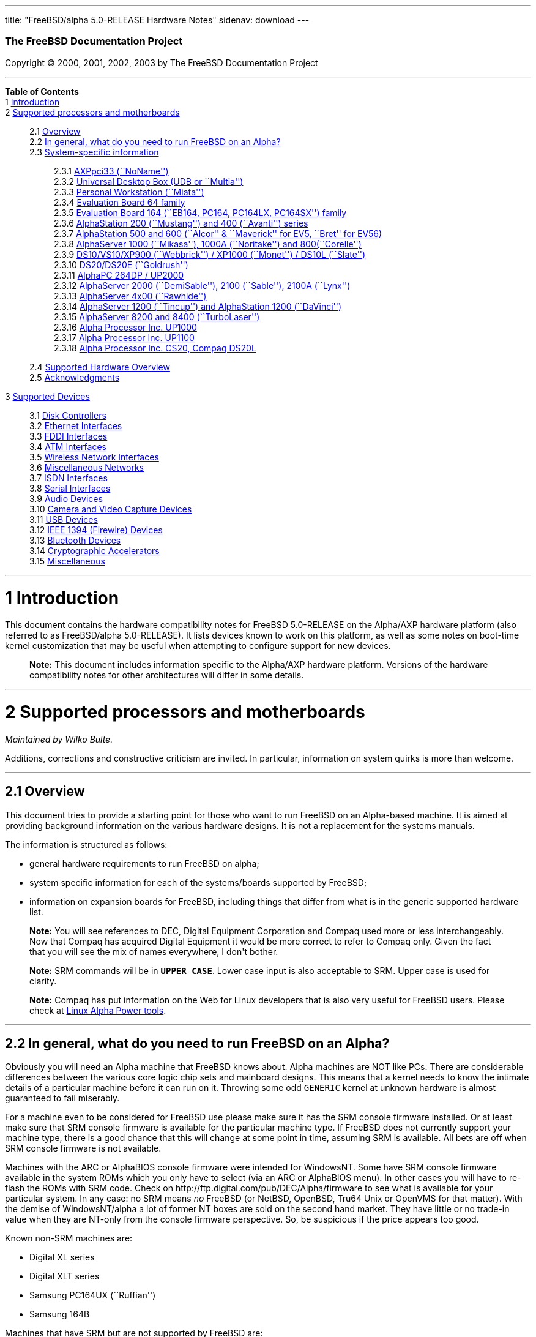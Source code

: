 ---
title: "FreeBSD/alpha 5.0-RELEASE Hardware Notes"
sidenav: download
---

++++


        <h3 class="CORPAUTHOR">The FreeBSD Documentation
        Project</h3>

        <p class="COPYRIGHT">Copyright &copy; 2000, 2001, 2002,
        2003 by The FreeBSD Documentation Project</p>
        <hr />
      </div>

      <div class="TOC">
        <dl>
          <dt><b>Table of Contents</b></dt>

          <dt>1 <a href="#INTRO">Introduction</a></dt>

          <dt>2 <a href="#SUPPORT-PROC">Supported processors and
          motherboards</a></dt>

          <dd>
            <dl>
              <dt>2.1 <a href="#AEN25">Overview</a></dt>

              <dt>2.2 <a href="#AEN44">In general, what do you need
              to run FreeBSD on an Alpha?</a></dt>

              <dt>2.3 <a href="#AEN105">System-specific
              information</a></dt>

              <dd>
                <dl>
                  <dt>2.3.1 <a href="#AEN110">AXPpci33
                  (``NoName'')</a></dt>

                  <dt>2.3.2 <a href="#AEN185">Universal Desktop Box
                  (UDB or ``Multia'')</a></dt>

                  <dt>2.3.3 <a href="#AEN274">Personal Workstation
                  (``Miata'')</a></dt>

                  <dt>2.3.4 <a href="#AEN384">Evaluation Board 64
                  family</a></dt>

                  <dt>2.3.5 <a href="#AEN439">Evaluation Board 164
                  (``EB164, PC164, PC164LX, PC164SX'')
                  family</a></dt>

                  <dt>2.3.6 <a href="#AEN504">AlphaStation 200
                  (``Mustang'') and 400 (``Avanti'')
                  series</a></dt>

                  <dt>2.3.7 <a href="#AEN571">AlphaStation 500 and
                  600 (``Alcor'' &#38; ``Maverick'' for EV5,
                  ``Bret'' for EV56)</a></dt>

                  <dt>2.3.8 <a href="#AEN683">AlphaServer 1000
                  (``Mikasa''), 1000A (``Noritake'') and
                  800(``Corelle'')</a></dt>

                  <dt>2.3.9 <a href="#AEN739">DS10/VS10/XP900
                  (``Webbrick'') / XP1000 (``Monet'') / DS10L
                  (``Slate'')</a></dt>

                  <dt>2.3.10 <a href="#AEN890">DS20/DS20E
                  (``Goldrush'')</a></dt>

                  <dt>2.3.11 <a href="#AEN959">AlphaPC 264DP /
                  UP2000</a></dt>

                  <dt>2.3.12 <a href="#AEN1005">AlphaServer 2000
                  (``DemiSable''), 2100 (``Sable''), 2100A
                  (``Lynx'')</a></dt>

                  <dt>2.3.13 <a href="#AEN1076">AlphaServer 4x00
                  (``Rawhide'')</a></dt>

                  <dt>2.3.14 <a href="#AEN1107">AlphaServer 1200
                  (``Tincup'') and AlphaStation 1200
                  (``DaVinci'')</a></dt>

                  <dt>2.3.15 <a href="#AEN1137">AlphaServer 8200
                  and 8400 (``TurboLaser'')</a></dt>

                  <dt>2.3.16 <a href="#AEN1180">Alpha Processor
                  Inc. UP1000</a></dt>

                  <dt>2.3.17 <a href="#AEN1229">Alpha Processor
                  Inc. UP1100</a></dt>

                  <dt>2.3.18 <a href="#AEN1277">Alpha Processor
                  Inc. CS20, Compaq DS20L</a></dt>
                </dl>
              </dd>

              <dt>2.4 <a href="#AEN1324">Supported Hardware
              Overview</a></dt>

              <dt>2.5 <a href="#AEN1356">Acknowledgments</a></dt>
            </dl>
          </dd>

          <dt>3 <a href="#SUPPORT">Supported Devices</a></dt>

          <dd>
            <dl>
              <dt>3.1 <a href="#AEN1403">Disk Controllers</a></dt>

              <dt>3.2 <a href="#ETHERNET">Ethernet
              Interfaces</a></dt>

              <dt>3.3 <a href="#AEN2897">FDDI Interfaces</a></dt>

              <dt>3.4 <a href="#AEN2907">ATM Interfaces</a></dt>

              <dt>3.5 <a href="#AEN2949">Wireless Network
              Interfaces</a></dt>

              <dt>3.6 <a href="#AEN3077">Miscellaneous
              Networks</a></dt>

              <dt>3.7 <a href="#AEN3098">ISDN Interfaces</a></dt>

              <dt>3.8 <a href="#AEN3162">Serial Interfaces</a></dt>

              <dt>3.9 <a href="#AEN3322">Audio Devices</a></dt>

              <dt>3.10 <a href="#AEN3448">Camera and Video Capture
              Devices</a></dt>

              <dt>3.11 <a href="#USB">USB Devices</a></dt>

              <dt>3.12 <a href="#FIREWIRE">IEEE 1394 (Firewire)
              Devices</a></dt>

              <dt>3.13 <a href="#BLUETOOTH">Bluetooth
              Devices</a></dt>

              <dt>3.14 <a href="#AEN3747">Cryptographic
              Accelerators</a></dt>

              <dt>3.15 <a href="#AEN3772">Miscellaneous</a></dt>
            </dl>
          </dd>
        </dl>
      </div>

      <div class="SECT1">
        <hr />

        <h1 class="SECT1"><a id="INTRO" name="INTRO">1
        Introduction</a></h1>

        <p>This document contains the hardware compatibility notes
        for FreeBSD 5.0-RELEASE on the Alpha/AXP hardware platform
        (also referred to as FreeBSD/alpha 5.0-RELEASE). It lists
        devices known to work on this platform, as well as some
        notes on boot-time kernel customization that may be useful
        when attempting to configure support for new devices.</p>

        <div class="NOTE">
          <blockquote class="NOTE">
            <p><b>Note:</b> This document includes information
            specific to the Alpha/AXP hardware platform. Versions
            of the hardware compatibility notes for other
            architectures will differ in some details.</p>
          </blockquote>
        </div>
      </div>

      <div class="SECT1">
        <hr />

        <h1 class="SECT1"><a id="SUPPORT-PROC"
        name="SUPPORT-PROC">2 Supported processors and
        motherboards</a></h1>
        <i class="AUTHORGROUP"><span class="CONTRIB">Maintained
        by</span> Wilko Bulte.</i> 

        <p>Additions, corrections and constructive criticism are
        invited. In particular, information on system quirks is
        more than welcome.</p>

        <div class="SECT2">
          <hr />

          <h2 class="SECT2"><a id="AEN25" name="AEN25">2.1
          Overview</a></h2>

          <p>This document tries to provide a starting point for
          those who want to run FreeBSD on an Alpha-based machine.
          It is aimed at providing background information on the
          various hardware designs. It is not a replacement for the
          systems manuals.</p>

          <p>The information is structured as follows:</p>

          <ul>
            <li>
              <p>general hardware requirements to run FreeBSD on
              alpha;</p>
            </li>

            <li>
              <p>system specific information for each of the
              systems/boards supported by FreeBSD;</p>
            </li>

            <li>
              <p>information on expansion boards for FreeBSD,
              including things that differ from what is in the
              generic supported hardware list.</p>
            </li>
          </ul>

          <div class="NOTE">
            <blockquote class="NOTE">
              <p><b>Note:</b> You will see references to DEC,
              Digital Equipment Corporation and Compaq used more or
              less interchangeably. Now that Compaq has acquired
              Digital Equipment it would be more correct to refer
              to Compaq only. Given the fact that you will see the
              mix of names everywhere, I don't bother.</p>
            </blockquote>
          </div>

          <div class="NOTE">
            <blockquote class="NOTE">
              <p><b>Note:</b> SRM commands will be in <tt
              class="USERINPUT"><b>UPPER CASE</b></tt>. Lower case
              input is also acceptable to SRM. Upper case is used
              for clarity.</p>
            </blockquote>
          </div>

          <div class="NOTE">
            <blockquote class="NOTE">
              <p><b>Note:</b> Compaq has put information on the Web
              for Linux developers that is also very useful for
              FreeBSD users. Please check at <a
              href="http://www.support.compaq.com/alpha-tools/"
              target="_top">Linux Alpha Power tools</a>.</p>
            </blockquote>
          </div>
        </div>

        <div class="SECT2">
          <hr />

          <h2 class="SECT2"><a id="AEN44" name="AEN44">2.2 In
          general, what do you need to run FreeBSD on an
          Alpha?</a></h2>

          <p>Obviously you will need an Alpha machine that FreeBSD
          knows about. Alpha machines are NOT like PCs. There are
          considerable differences between the various core logic
          chip sets and mainboard designs. This means that a kernel
          needs to know the intimate details of a particular
          machine before it can run on it. Throwing some odd <tt
          class="FILENAME">GENERIC</tt> kernel at unknown hardware
          is almost guaranteed to fail miserably.</p>

          <p>For a machine even to be considered for FreeBSD use
          please make sure it has the SRM console firmware
          installed. Or at least make sure that SRM console
          firmware is available for the particular machine type. If
          FreeBSD does not currently support your machine type,
          there is a good chance that this will change at some
          point in time, assuming SRM is available. All bets are
          off when SRM console firmware is not available.</p>

          <p>Machines with the ARC or AlphaBIOS console firmware
          were intended for WindowsNT. Some have SRM console
          firmware available in the system ROMs which you only have
          to select (via an ARC or AlphaBIOS menu). In other cases
          you will have to re-flash the ROMs with SRM code. Check
          on http://ftp.digital.com/pub/DEC/Alpha/firmware to see
          what is available for your particular system. In any
          case: no SRM means <span class="emphasis"><i
          class="EMPHASIS">no</i></span> FreeBSD (or NetBSD,
          OpenBSD, Tru64 Unix or OpenVMS for that matter). With the
          demise of WindowsNT/alpha a lot of former NT boxes are
          sold on the second hand market. They have little or no
          trade-in value when they are NT-only from the console
          firmware perspective. So, be suspicious if the price
          appears too good.</p>

          <p>Known non-SRM machines are:</p>

          <ul>
            <li>
              <p>Digital XL series</p>
            </li>

            <li>
              <p>Digital XLT series</p>
            </li>

            <li>
              <p>Samsung PC164UX (``Ruffian'')</p>
            </li>

            <li>
              <p>Samsung 164B</p>
            </li>
          </ul>

          <p>Machines that have SRM but are not supported by
          FreeBSD are:</p>

          <ul>
            <li>
              <p>DECpc 150 (``Jensen'')</p>
            </li>

            <li>
              <p>DEC 2000/300 (``Jensen'')</p>
            </li>

            <li>
              <p>DEC 2000/500 (``Culzean'')</p>
            </li>

            <li>
              <p>AXPvme series (``Medulla'')</p>
            </li>
          </ul>

          <p>To complicate things a bit further: Digital used to
          have so called ``white-box'' Alpha machines destined as
          NT-only and ``blue-box'' Alpha machines destined for
          OpenVMS and Digital Unix. These names are based on the
          color of the cabinets, ``FrostWhite'' and ``TopGunBlue''
          respectively. Although you could put the SRM console
          firmware on a whitebox, OpenVMS and Digital Unix will
          refuse to boot on them. FreeBSD in post-4.0-RELEASE will
          run on both the white and the blue-box variants. Before
          someone asks: the white ones had a rather different
          (read: cheaper) Digital price tag.</p>

          <p>As part of the SRM you will get the so called OSF/1
          PAL code (OSF/1 being the initial name of Digital's UNIX
          offering on Alpha). The PAL code can be thought of as a
          software abstraction layer between the hardware and the
          operating system. It uses normal CPU instruction plus a
          handful of privileged instructions specific for PAL use.
          PAL is not microcode. The ARC console firmware contains a
          different PAL code, geared towards WinNT and in no way
          suitable for use by FreeBSD (or more generic: Unix or
          OpenVMS). Before someone asks: Linux/alpha brings its own
          PAL code, allowing it to boot on ARC and AlphaBIOS. There
          are various reasons why this is not a very good idea in
          the eyes of the *BSD folks. I don't want to go into
          details here. If you are interested in the gory details
          search the FreeBSD and NetBSD web sites.</p>

          <p>There is another pitfall ahead: you will need a disk
          adapter that the SRM console firmware recognizes in order
          to be able to boot from a disk. What is acceptable to SRM
          as a boot adapter is unfortunately highly system and SRM
          version dependent. For older PCI based machines it means
          you will need either a NCR/Symbios 53C810 based adapter,
          or a Qlogic 1020/1040 based adapter. Some machines come
          with a SCSI chip embedded on the mainboard. Newer machine
          designs and SRM versions will be able to work with more
          modern SCSI chips/adapters. Check out the machine
          specific info below. Please note that the rest of this
          discussion only refers to Symbios chips, this is meant to
          include the older chips that still have NCR stamped on
          them. Symbios bought NCR sometime.</p>

          <p>The problem might bite those who have machines that
          started their lives as WindowsNT boxes. The ARC or
          AlphaBIOS knows about <span class="emphasis"><i
          class="EMPHASIS">other</i></span> adapter types that it
          can boot from than the SRM. For example you can boot from
          an Adaptec 2940UW with ARC/AlphaBios but (generally) not
          with SRM. Some newer machine types have introduced
          Adaptec boot support. Please consult the machine specific
          section for details.</p>

          <p>Most adapters that cannot be booted from work fine for
          data-only disks. The differences between SRM and ARC
          could also get you pre-packaged IDE CDROMs and hard
          drives in some (former WindowsNT) systems. SRM versions
          exist (depends on the machine type) that can boot from
          IDE disks and CDROMs. Check the machine specific section
          for details.</p>

          <p>FreeBSD 4.0 and later can be booted from the
          distribution CDROM. Earlier versions needed booting from
          a 2 disk floppy set.</p>

          <p>In order to be bootable the root partition (partition
          a) must be at offset 0 of the disk drive. This means you
          have to use the installer's partitioning menu and start
          with assigning partition a at offset 0 to the root
          partition. Subsequently layout the rest of the partitions
          to your liking. If you do not adhere to this rule the
          install will proceed just fine, but the system will not
          be bootable from the freshly installed disk.</p>

          <p>If you don't have/want a local disk drive you can boot
          via the Ethernet. This assumes an Ethernet adapter/chip
          that is recognized by the SRM console. Generally speaking
          this boils down to either a 21040 or 21142 or 21143 based
          Ethernet interface. Older machines or SRM versions may
          not recognize the 21142 / 21143 Fast Ethernet chips, you
          are then limited to using 10Mbit Ethernet for net booting
          those machines. Non-DEC cards based on said chips will
          generally (but are not guaranteed to) work. Note that
          Intel took over the 21x4x chips when it bought Digital
          Semiconductor. So you might see an Intel logo on them
          these days. Recent machine designs have SRM support for
          Intel 8255x Ethernet chips.</p>

          <p>Alpha machines can be run with SRM on a graphics
          console or on a serial console. ARC can also be run on a
          serial consoles if need be. VT100 emulation with 8 bit
          controls should at least allow you to switch from
          ARC/AlphaBIOS to SRM mode without having to install a
          graphics card first.</p>

          <p>If you want to run your Alpha machine without a
          monitor/graphics card just don't connect a keyboard/mouse
          to the machine. Instead hook up a serial
          terminal[emulator] to serial port #1. The SRM will talk
          9600N81 to you. This can also be really practical for
          debugging purposes. Beware: some/most (?) SRMs will also
          present you with a console prompt at serial port #2. The
          booting kernel, however, will display the boot messages
          on serial port #1 and will also put the console there.
          <span class="emphasis"><i class="EMPHASIS">This can be
          extremely confusing.</i></span></p>

          <p>Most PCI based Alphas can use ordinary PC-type VGA
          cards. The SRM contains enough smarts to make that work.
          It does not, however, mean that each and every PCI VGA
          card out on the street will work in an Alpha machine.
          Things like S3 Trio64, Mach64, and Matrox Millennium
          generally work. Old ET4000 based ISA cards have also
          worked for me. But ask around first before buying.</p>

          <p>Most PCI devices from the PC-world will also work in
          FreeBSD PCI-based machines. Check the <tt
          class="FILENAME">/sys/alpha/conf/GENERIC</tt> file for
          the latest word on this. Check the appropriate machine
          type's discussion in case you want to use PCI cards that
          have PCI bridge chips on them. In some cases you might
          encounter problems with PCI cards not handling PCI parity
          correctly. This can lead to panics. PCI parity checking
          can be disabled using the following SRM command:</p>
<pre class="SCREEN">
    <tt class="PROMPT">&gt;&gt;&gt;</tt> <tt
class="USERINPUT"><b>SET PCI_PARITY OFF</b></tt>
</pre>

          <p>This is not a FreeBSD problem, all operating systems
          running on Alpha hardware will need this workaround.</p>

          <p>If your system (also) contains EISA expansion slots
          you will need to run the EISA Configuration Utility (ECU)
          after you have installed EISA cards or after you have
          upgraded your console firmware.</p>

          <p>For Alpha CPUs you will find multiple generations. The
          original Alpha design is the 21064. It was produced in a
          chip process called MOS4, chips made in this process are
          nicknamed EV4. Newer CPUs are 21164, 21264 etc. You will
          see designations like EV4S, EV45, EV5, EV56, EV6, EV67,
          EV68. The EVs with double digit numbers are slightly
          improved versions. For example EV45 has an improved FPU
          and 16 kByte on-chip separate I &amp; D caches compared
          to the EV4 on which it is based. Rule of thumb: the
          higher the digit immediately following ``EV'' the more
          desirable (read: faster / more modern).</p>

          <p>For memory you want at least 32 Mbytes. I have had
          FreeBSD run on a 16 Mbyte system but you will not enjoy
          that. Kernel build times halved when I went to 32 Mbytes.
          Note that the SRM console steals 2Mbyte from the total
          system memory (and keeps it). For more serious work 64
          Mbytes or more are recommended.</p>

          <p>While on the subject of memory: pay close attention to
          the type of memory your machine uses. There are very
          different memory configurations and requirements for the
          various machines.</p>

          <p>Final word: I expect the above to sound a bit daunting
          to the first-time Alpha user. Don't be daunted too much.
          And do feel free to ask questions if something is not
          clear after reading this document.</p>
        </div>

        <div class="SECT2">
          <hr />

          <h2 class="SECT2"><a id="AEN105" name="AEN105">2.3
          System-specific information</a></h2>

          <p>Below is an overview of the hardware that FreeBSD runs
          on. This list will definitely grow, a look in <tt
          class="FILENAME">/sys/alpha/conf/GENERIC</tt> can be
          enlightening.</p>

          <p>Alpha machines are often best known by their project
          code name. Where known these are listed below in
          parentheses.</p>

          <div class="SECT3">
            <hr />

            <h3 class="SECT3"><a id="AEN110" name="AEN110">2.3.1
            AXPpci33 (``NoName'')</a></h3>

            <p>The NoName is a baby-AT mainboard based on the 21066
            LCA (Low Cost Alpha) processor. NoName was originally
            designed for OEM-use. The LCA chip includes almost all
            of the logic to drive a PCI bus and the memory
            subsystem. All of this makes for a low-priced
            design.</p>

            <p>Due to the limited memory interface the system is
            not particularly fast in case of cache misses. As long
            as you stay inside the on-chip cache the CPU is
            comparable to a 21064 (first generation Alpha). These
            boards should be very cheap to obtain these days. It is
            a full-fledged 64 bit CPU, just don't expect miracles
            as far as speed goes.</p>

            <p>Features:</p>

            <ul>
              <li>
                <p>21066 Alpha CPU at 166 MHz or 21066A CPU at
                233MHz. 21068 CPUs are also possible, but are even
                slower.</p>
              </li>

              <li>
                <p>on-board Bcache / L2 cache: 0, 256k or 1 Mbyte
                (uses DIL chips)</p>
              </li>

              <li>
                <p>PS/2 mouse &#38; keyboard port OR 5pin DIN
                keyboard (2 mainboard models)</p>
              </li>

              <li>
                <p>memory:</p>

                <ul>
                  <li>
                    <p>bus width: 64 bits</p>
                  </li>

                  <li>
                    <p>PS/2 style 72 pin 36 bit Fast Page Mode
                    SIMMs</p>
                  </li>

                  <li>
                    <p>70ns or better</p>
                  </li>

                  <li>
                    <p>installed in pairs of 2</p>
                  </li>

                  <li>
                    <p>4 SIMM sockets</p>
                  </li>

                  <li>
                    <p>uses ECC</p>
                  </li>
                </ul>
              </li>

              <li>
                <p>512kB Flash ROM for the console code.</p>
              </li>

              <li>
                <p>2 16550A serial ports</p>
              </li>

              <li>
                <p>1 parallel port</p>
              </li>

              <li>
                <p>floppy interface</p>
              </li>

              <li>
                <p>1 embedded IDE interface</p>
              </li>

              <li>
                <p>expansion:</p>

                <ul>
                  <li>
                    <p>3 32 bit PCI slots (1 shared with ISA)</p>
                  </li>

                  <li>
                    <p>5 ISA slots (1 shared with PCI)</p>
                  </li>
                </ul>
              </li>

              <li>
                <p>embedded Fast SCSI using a Symbios 53C810
                chip</p>
              </li>
            </ul>

            <p>NoNames can either have SRM <span
            class="emphasis"><i class="EMPHASIS">or</i></span> ARC
            console firmware in their Flash ROM. The Flash ROM is
            not big enough to hold both ARC and SRM at the same
            time and allow software selection of alternate console
            code. But you only need SRM anyway.</p>

            <p>Cache for the NoNames are 15 or 20 ns DIL chips. For
            a 256 kByte cache you want to check your junked 486
            mainboard. Chips for a 1 Mbyte cache are a rarer breed
            unfortunately. Getting at least a 256kByte cache is
            recommended performance wise. Cache-less they are
            really slow.</p>

            <p>The NoName mainboard has a PC/AT-standard power
            connector. It also has a power connector for 3.3 Volts.
            No need to rush out to get a new power supply. The 3.3
            Volts is only needed in case you run 3.3 Volts PCI
            expansion boards. These are quite rare.</p>

            <p>The IDE interface is supported by FreeBSD and
            requires a line in the kernel configuration file as
            follows:</p>
<pre class="PROGRAMLISTING">
    device ata
</pre>

            <p>The ATA interface uses irq 14.</p>

            <p>The SRM console unfortunately <span
            class="emphasis"><i class="EMPHASIS">cannot
            boot</i></span> from IDE disks. This means you will
            have to use a SCSI disk as the boot device.</p>

            <p>The NoName is somewhat stubborn when it comes to
            serial consoles. It needs</p>
<pre class="SCREEN">
    &gt;&gt;&gt; <tt
class="USERINPUT"><b>SET CONSOLE SERIAL</b></tt>
</pre>

            <p>before it goes for a serial console. Pulling the
            keyboard from the machine is not sufficient, like it is
            on most other Alpha models. Going back to a graphical
            console needs</p>
<pre class="SCREEN">
    &gt;&gt;&gt; <tt
class="USERINPUT"><b>SET CONSOLE GRAPHICS</b></tt>
</pre>

            <p>at the serial console.</p>

            <p>There have been reports that you sometimes need to
            press <b class="KEYCAP">Control</b>-<b
            class="KEYCAP">Alt</b>-<b class="KEYCAP">Del</b> to
            capture the SRM's attention. I have never seen this
            myself, but it is worth trying if you are greeted by a
            blank screen after powerup.</p>

            <p>Make sure you use true 36 bit SIMMs, and only FPM
            (Fast Page Mode) DRAM. EDO DRAM or SIMMs with fake
            parity <span class="emphasis"><i class="EMPHASIS">will
            not work</i></span>. The board uses the 4 extra bits
            for ECC. 33 bit FPM SIMMs will for the same reason not
            work.</p>

            <p>Given the choice, get the PS/2-variant mainboard.
            Apart from giving you a mouse port as bonus it is
            directly supported by Tru64 Unix in case you ever want
            or need to run it. The ``DIN-plug''-variant should work
            OK for FreeBSD.</p>

            <p>The <a
            href="ftp://ftp.digital.com/pub/DEC/axppci/design_guide.ps"
             target="_top">OEM manual</a> is recommended
            reading.</p>

            <p>The kernel configuration file for a NoName kernel
            must contain:</p>
<pre class="PROGRAMLISTING">
    options    DEC_AXPPCI_33           
    cpu EV4
</pre>
          </div>

          <div class="SECT3">
            <hr />

            <h3 class="SECT3"><a id="AEN185" name="AEN185">2.3.2
            Universal Desktop Box (UDB or ``Multia'')</a></h3>

            <div class="NOTE">
              <blockquote class="NOTE">
                <p><b>Note:</b> Multia can be either Intel or Alpha
                CPU based. We assume Alpha based ones here for
                obvious reasons.</p>
              </blockquote>
            </div>

            <p>Multia is a small desktop box intended as a sort of
            personal workstation. They come in a considerable
            number of variations, check closely what you get.</p>

            <p>Features:</p>

            <ul>
              <li>
                <p>21066 Alpha CPU at 166 MHz or 21066A CPU at
                233MHz</p>
              </li>

              <li>
                <p>on-board Bcache / L2 cache: COAST-like 256 kByte
                cache module; 233MHz models have 512kByte of cache;
                166MHz models have soldered-on 256kB caches</p>
              </li>

              <li>
                <p>PS/2 mouse &#38; keyboard port</p>
              </li>

              <li>
                <p>memory:</p>

                <ul>
                  <li>
                    <p>bus width: 64 bits</p>
                  </li>

                  <li>
                    <p>PS/2 style 72 pin 36 bit Fast Page Mode
                    SIMMs</p>
                  </li>

                  <li>
                    <p>70ns or better</p>
                  </li>

                  <li>
                    <p>SIMMs are installed in pairs of 2</p>
                  </li>

                  <li>
                    <p>4 SIMM sockets</p>
                  </li>

                  <li>
                    <p>uses ECC</p>
                  </li>
                </ul>
              </li>

              <li>
                <p>2 16550A serial ports</p>
              </li>

              <li>
                <p>1 parallel port</p>
              </li>

              <li>
                <p>floppy interface</p>
              </li>

              <li>
                <p>Intel 82378ZB PCI to ISA bridge</p>
              </li>

              <li>
                <p>1 embedded 21040 based 10Mbit Ethernet, AUI and
                10base2 connector</p>
              </li>

              <li>
                <p>expansion:</p>

                <ul>
                  <li>
                    <p>1 32 bit PCI slot</p>
                  </li>

                  <li>
                    <p>2 PCMCIA slots</p>
                  </li>
                </ul>
              </li>

              <li>
                <p>on-board Crystal CS4231 or AD1848 sound chip</p>
              </li>

              <li>
                <p>embedded Fast SCSI, using a Symbios 53C810[A]
                chip on the PCI riser card</p>
              </li>
            </ul>

            <p>Multia has enough Flash ROM to store both SRM and
            ARC code at the same time and allow software selection
            of one of them.</p>

            <p>The embeded TGA video adapter is <span
            class="emphasis"><i class="EMPHASIS">not</i></span>
            currently usable as a FreeBSD console. You will need to
            use a serial console.</p>

            <p>Multia has only one 32 bit PCI slot for expansion,
            and it is only suitable for a small form factor PCI
            card. By sacrificing the PCI slot space you can mount a
            3.5&quot; hard disk drive. Mounting stuff may have come
            with your Multia. Adding a 3.5&quot; disk is <span
            class="emphasis"><i class="EMPHASIS">not</i></span> a
            recommended upgrade due to the limited power rating of
            the power supply and the extremely marginal cooling of
            the system box.</p>

            <p>Multia also has 2 PCMCIA expansion slots. These are
            currently not supported by FreeBSD.</p>

            <p>The CPU might or might not be socketed, check this
            before considering CPU upgrade hacks. The low-end
            Multias have a soldered-in CPU.</p>

            <p>Multia has 2 serial ports but routes both of them to
            the outside world on a single 25 pin sub-D connector.
            The Multia FAQ explains how to build your own Y-cable
            to allow both ports to be used.</p>

            <p>Although the Multia SRM supports booting from floppy
            this can be problematic. Typically the errors look
            like:</p>
<pre class="SCREEN">
    *** Soft Error - Error #10 - FDC: Data overrun or underrun
</pre>

            <p>This is not a FreeBSD problem, it is a SRM problem.
            The best available workaround to install FreeBSD is to
            boot from a SCSI CDROM.</p>

            <p>There have been reports that you sometimes need to
            press <b class="KEYCAP">Control</b>-<b
            class="KEYCAP">Alt</b>-<b class="KEYCAP">Del</b> to
            capture the SRM's attention. I have never seen this
            myself, but it is worth trying when you are greeted by
            a blank screen after powerup.</p>

            <p>Sound works fine using <a
            href="http://www.FreeBSD.org/cgi/man.cgi?query=pcm&sektion=4&manpath=FreeBSD+5.0-RELEASE">
            <span class="CITEREFENTRY"><span
            class="REFENTRYTITLE">pcm</span>(4)</span></a> driver
            and a line in the kernel configuration file as follows
            for the Crystal CS4231 chip:</p>
<pre class="PROGRAMLISTING">
    device pcm
</pre>

            <p>The sound device lives at port 0x530, and uses irq 9
            along with drq 3. You also need to specify flags 0x15
            in the <tt class="FILENAME">device.hints</tt> file.</p>

            <p>I have not yet been successful in getting my Multia
            with the AD1848 to play any sound.</p>

            <p>While verifying playback I was reminded of the lack
            of CPU power of the 166MHz CPU. MP3 only plays
            acceptable using 22kHz down-sampling.</p>

            <p>Multias are somewhat notorious for dying of heat
            strokes. The very compact box does not really allow
            access to cooling air. Please use the Multia on its
            vertical stand, don't put it horizontally (``pizza
            style''). Replacing the fan with something which pushes
            around more air is really recommended. You can also cut
            one of the wires to the fan speed sensor. Once cut, the
            fan runs at a (loud) full speed. Beware of PCI cards
            with high power consumption. If your system has died
            you might want to check the Multia-Heat-Death pages at
            the <a href="http://www.netbsd.org/"
            target="_top">NetBSD Web site</a> for help in reviving
            it.</p>

            <p>The Intel 82378ZB PCI to ISA bridge enables the use
            of an IDE disk. This requires a line in the kernel
            configuration file as follows:</p>
<pre class="PROGRAMLISTING">
    device ata
</pre>

            <p>The ATA interface uses IRQ 14.</p>

            <p>The IDE connector pin spacing is thought for
            2.5&quot; laptop disks. A 3.5&quot; IDE disk would not
            fit in the case anyway. At least not without
            sacrificing your only PCI slot. The SRM console
            unfortunately does not know how to boot from IDE disks.
            You will need to use a SCSI disk as the boot disk.</p>

            <p>In case you want to change the internal hard drive:
            the internal flat cable running from the PCI riser
            board to the <span class="emphasis"><i
            class="EMPHASIS">2.5&quot;</i></span> hard drive has a
            finer pitch than the standard SCSI flat cables.
            Otherwise it would not fit on the 2.5&quot; drives.
            There are also riser cards that have a standard-pitch
            SCSI cable attached to it, which will fit an ordinary
            SCSI disk.</p>

            <p>Again, I recommend against trying to cram a
            replacement hard disk inside. Use the external SCSI
            connector and put your disk in an external enclosure.
            Multias run hot enough as-is. In most cases you will
            have the external high density 50-pin SCSI connector
            but some Multia models came without disk and may lack
            the connector. Something to check before buying
            one.</p>

            <p>The kernel configuration file for a Multia kernel
            must contain:</p>
<pre class="PROGRAMLISTING">
    options    DEC_AXPPCI_33
    cpu EV4
</pre>

            <p>Recommended reading on Multia can be found at <a
            href="http://www.netbsd.org/Ports/alpha/multiafaq.html"
            target="_top">http://www.netbsd.org/Ports/alpha/multiafaq.html</a>
            or <a
            href="http://www.brouhaha.com/~eric/computers/udb.html"
            target="_top">http://www.brouhaha.com/~eric/computers/udb.html</a>.</p>
          </div>

          <div class="SECT3">
            <hr />

            <h3 class="SECT3"><a id="AEN274" name="AEN274">2.3.3
            Personal Workstation (``Miata'')</a></h3>

            <p>The Miata is a small tower machine intended to be
            put under a desk. There are multiple Miata variants.
            The original Miata is the MX5 model. Because it suffers
            from a number of hardware design flaws a redesign was
            done, yielding the MiataGL. Unfortunately the variants
            are not easily distinguishable at first sight from the
            outside of the case. An easy check is to see if the
            back of the machine sports two USB connectors. If yes,
            it is a MiataGL. MX5 models tend to be more common in
            the used system market place.</p>

            <p>System designations look like ``Personal Workstation
            433a''. Personal Workstation, being a bit of a
            mouthful, is often abbreviated to PWS. This means it
            has a 433 MHz CPU, and started life as a WinNT
            workstation (the trailing ``a''). Systems designated
            from day 1 to run Tru64 Unix or OpenVMS will sport
            ``433au''. WinNT-Miatas are likely to come
            pre-configured with an IDE CDROM drive. So, in general
            systems are named like PWS[433,500,600]a[u].</p>

            <p>There was also a Miata model with a special CPU
            cooling system by Kryotech. The Kryotech has a special
            cooling system and is housed in a different
            enclosure.</p>

            <p>Features:</p>

            <ul>
              <li>
                <p>21164A EV56 Alpha CPU at 433, 500 or 600MHz</p>
              </li>

              <li>
                <p>21174 Core Logic (``Pyxis'') chip set</p>
              </li>

              <li>
                <p>on-board Bcache / L3 cache: 0, 2 or 4 Mbytes
                (uses a cache module)</p>
              </li>

              <li>
                <p>memory:</p>

                <ul>
                  <li>
                    <p>bus width: 128 bits wide, ECC protected</p>
                  </li>

                  <li>
                    <p>unbuffered 72 bit wide SDRAMs DIMMs,
                    installed in pairs of 2</p>
                  </li>

                  <li>
                    <p>6 DIMM sockets</p>
                  </li>

                  <li>
                    <p>maximum memory 1.5 GBytes</p>
                  </li>
                </ul>
              </li>

              <li>
                <p>on-board Fast Ethernet:</p>

                <ul>
                  <li>
                    <p>MX5 uses a 21142 or 21143 Ethernet chip,
                    dependent on the version of the PCI riser
                    card</p>
                  </li>

                  <li>
                    <p>MiataGL has a 21143 chip</p>
                  </li>

                  <li>
                    <p>the bulkhead can be 10/100 Mbit UTP, or 10
                    Mbit UTP/BNC</p>
                  </li>
                </ul>
              </li>

              <li>
                <p>2 on-board [E]IDE disk interfaces, based on the
                CMD646 (MX5) or the Cypress 82C693 (MiataGL)</p>
              </li>

              <li>
                <p>1 Ultra-Wide SCSI Qlogic 1040 [MiataGL only]</p>
              </li>

              <li>
                <p>2 64-bit PCI slots</p>
              </li>

              <li>
                <p>3 32-bit PCI slots (behind a DEC PCI-PCI bridge
                chip)</p>
              </li>

              <li>
                <p>3 ISA slots (physically shared with the 32 bit
                PCI slots, via an Intel 82378IB PCI to ISA bridge
                chip)</p>
              </li>

              <li>
                <p>2 16550A serial port</p>
              </li>

              <li>
                <p>1 parallel port</p>
              </li>

              <li>
                <p>PS/2 keyboard &#38; mouse port</p>
              </li>

              <li>
                <p>USB interface [MiataGL only]</p>
              </li>

              <li>
                <p>embedded sound based on an ESS1888 chip</p>
              </li>
            </ul>

            <p>The Miata logic is divided into two printed circuit
            boards. The lower board in the bottom of the machine
            has the PCI and ISA slots and things like the sound
            chip etc. The top board has the CPU, the Pyxis chip,
            memory etc. Note that MX5 and the MiataGL use a
            different PCI riser board. This means that you cannot
            just upgrade to a MiataGL CPU board (with the newer
            Pyxis chip) but that you will also need a different
            riser board. Apparently an MX5 riser with a MiataGL CPU
            board will work but it is definitely not a supported or
            tested configuration. Everything else (cabinet, wiring,
            etc.) is identical for MX5 and MiataGL.</p>

            <p>MX5 has problems with DMA via the 2 64-bit PCI slots
            when this DMA crosses a page boundary. The 32 bit slots
            don't have this problem because the PCI-PCI bridge chip
            does not allow the offending transfers. The SRM code
            knows about the problem and refuses to start the system
            if there is a PCI card in one of the 64bit slots that
            it does not know about. Cards that are ``known good''
            to the SRM are allowed to be used in the 64bit
            slots.</p>

            <p>If you want to fool the SRM you can type <tt
            class="USERINPUT"><b>set pci_device_override</b></tt>
            at the SRM prompt. Just don't complain if your data
            mysteriously gets mangled.</p>

            <p>The complete command is:</p>
<pre class="SCREEN">
    <tt class="PROMPT">&gt;&gt;&gt;</tt> <tt
class="USERINPUT"><b>SET PCI_DEVICE_OVERRIDE <tt
class="REPLACEABLE"><i>&lt;vendor_id&gt;</i></tt><tt
class="REPLACEABLE"><i>&lt;device_id&gt;</i></tt></b></tt>
</pre>

            <p>For example:</p>
<pre class="SCREEN">
    <tt class="PROMPT">&gt;&gt;&gt;</tt> <tt
class="USERINPUT"><b>SET PCI_DEVICE_OVERRIDE 88c15333</b></tt>
</pre>

            <p>The most radical approach is to use:</p>
<pre class="SCREEN">
    <tt class="PROMPT">&gt;&gt;&gt;</tt> <tt
class="USERINPUT"><b>SET PCI_DEVICE_OVERRIDE -1</b></tt>
</pre>

            <p>This disables PCI ID checking altogether, so that
            you can install any PCI card without its ID getting
            checked. For this to work you need a reasonable current
            SRM version.</p>

            <div class="IMPORTANT">
              <blockquote class="IMPORTANT">
                <p><b>Important:</b> Do this on your own risk..</p>
              </blockquote>
            </div>

            <p>The FreeBSD kernel reports it when it sees a buggy
            Pyxis chip:</p>
<pre class="SCREEN">
    Sep 16 18:39:43 miata /kernel: cia0: Pyxis, pass 1
    Sep 16 18:39:43 miata /kernel: cia0: extended capabilities: 1&lt;BWEN&gt;
    Sep 16 18:39:43 miata /kernel: cia0: WARNING: Pyxis pass 1 DMA bug; no bets...
</pre>

            <p>A MiataGL probes as:</p>
<pre class="SCREEN">
    Jan  3 12:22:32 miata /kernel: cia0: Pyxis, pass 1
    Jan  3 12:22:32 miata /kernel: cia0: extended capabilities: 1&lt;BWEN&gt;
    Jan  3 12:22:32 miata /kernel: pcib0: &lt;2117x PCI host bus adapter&gt; on cia0
</pre>

            <p>MiataGL does not have the DMA problems of the MX5.
            PCI cards that make the MX5 SRM choke when installed in
            the 64bit slots are accepted without problems by the
            MiataGL SRM.</p>

            <p>The latest mainboard revisions of MX5 contain a
            hardware workaround for the bug. The SRM does not know
            about the ECO and will complain about unknown cards as
            before. So does the FreeBSD kernel by the way.</p>

            <p>The Miata SRM can boot from IDE CDROM drives. IDE
            hard disk boot is known to work for both MiataGL and
            MX5 disks, so you can root FreeBSD from an IDE disk.
            Speeds on MX5 are around 14 Mbytes/sec assuming a
            suitable drive. Miata's CMD646 chip will support up to
            WDMA2 mode as the chip is too buggy for use with
            UDMA.</p>

            <p>Miata MX5s generally use Qlogic 1040 based SCSI
            adapters. These are bootable by the SRM console. Note
            that Adaptec cards are <span class="emphasis"><i
            class="EMPHASIS">not</i></span> bootable by the Miata
            SRM console.</p>

            <p>The MiataGL has a faster PCI-PCI bridge chip on the
            PCI riser card than some of the MX5 riser card
            versions. Some of the MX5 risers have the <span
            class="emphasis"><i class="EMPHASIS">same</i></span>
            chip as the MiataGL. All in all there is a lot of
            variation.</p>

            <p>Not all VGA cards will work behind the PCI-PCI
            bridge. This manifests itself as no video at all.
            Workaround is to put the VGA card ``before'' the
            bridge, in one of the 64 bit PCI slots.</p>

            <p>Both MX5 and MiataGL have an on-board sound chip, an
            ESS1888. It emulates a SoundBlaster and can be enabled
            by putting</p>
<pre class="PROGRAMLISTING">
    device pcm
    device  sbc
</pre>

            <p>in your kernel configuration file:</p>

            <p>in case your Miata has the optional cache board
            installed make sure it is firmly seated. A slightly
            loose cache has been observed to cause weird crashes
            (not surprising obviously, but maybe not so obvious
            when troubleshooting). The cache module is identical
            between MX5 and MiataGL.</p>

            <p>Installing a 2Mb cache module achieves, apart from a
            10-15% speed increase (based on buildworld elapsed
            time), a <span class="emphasis"><i
            class="EMPHASIS">decrease</i></span> for PCI DMA read
            bandwidth from 64bit PCI cards. A benchmark on a 64-bit
            Myrinet card resulted in a decrease from 149 Mbytes/sec
            to 115 Mbytes/sec. Something to keep in mind when doing
            really high speed things with 64 bit PCI adapters.</p>

            <p>Although the hardware allows you to install up to
            1.5Gbyte of memory, FreeBSD is limited to 1Gbyte
            because the DMA code does not correctly handle memory
            above 1Gbyte.</p>

            <p>Moving to a faster CPU is quite simple, swap out the
            CPU chip and set the clock multiplier dipswitch to the
            speed of the new CPU.</p>

            <p>If you experience SRM errors like</p>
<pre class="SCREEN">
    ERROR: scancode 0xa3 not supported on PCXAL
</pre>

            <p>after halting FreeBSD you should update your SRM
            firmware to V7.2-1 or later. This SRM version is first
            available on the Firmware Update CD V5.7, or on <a
            href="http://www.compaq.com/"
            target="_top">http://www.compaq.com/</a> This SRM
            problem is fixed on both Miata MX5 and Miata GL.</p>

            <p>USB is supported by FreeBSD 4.1 and later.</p>

            <p>Disconnect the power cord before dismantling the
            machine, the soft-power switch keeps part of the logic
            powered <span class="emphasis"><i
            class="EMPHASIS">even</i></span> when the machine is
            switched off.</p>

            <p>The kernel configuration file for a Miata kernel
            must contain:</p>
<pre class="PROGRAMLISTING">
    options    DEC_ST550               
    cpu EV5
</pre>
          </div>

          <div class="SECT3">
            <hr />

            <h3 class="SECT3"><a id="AEN384" name="AEN384">2.3.4
            Evaluation Board 64 family</a></h3>

            <p>In its attempts to popularize the Alpha CPU DEC
            produced a number of so called Evaluation Boards.
            Members of this family are EB64, EB64+, AlphaPC64
            (codename ``Cabriolet''). A non-DEC member of this
            family is the Aspen Alpine. The EB64 family of
            evaluation boards has the following feature set:</p>

            <ul>
              <li>
                <p>21064 or 21064A CPU, 150 to 275 MHz</p>
              </li>

              <li>
                <p>memory:</p>

                <ul>
                  <li>
                    <p>memory buswidth: 128 bit</p>
                  </li>

                  <li>
                    <p>PS/2 style 72 pin 33 bit Fast Page Mode
                    SIMMs</p>
                  </li>

                  <li>
                    <p>70ns or better</p>
                  </li>

                  <li>
                    <p>installed in sets of 4</p>
                  </li>

                  <li>
                    <p>8 SIMM sockets</p>
                  </li>

                  <li>
                    <p>uses parity memory</p>
                  </li>
                </ul>
              </li>

              <li>
                <p>Bcache / L2 cache: 0, 512 kByte, 1 Mbyte or 2
                Mbytes</p>
              </li>

              <li>
                <p>21072 (``APECS'') chip set</p>
              </li>

              <li>
                <p>Intel 82378ZB PCI to ISA bridge chip
                (``Saturn'')</p>
              </li>

              <li>
                <p>dual 16550A serial ports</p>
              </li>

              <li>
                <p>parallel printer port</p>
              </li>

              <li>
                <p>Symbios 53C810 Fast-SCSI (not on AlphaPC64)</p>
              </li>

              <li>
                <p>IDE interface (only on AlphaPC64)</p>
              </li>

              <li>
                <p>embedded 10 Mbit Ethernet (not on AlphaPC64)</p>
              </li>

              <li>
                <p>2 PCI slots (4 slots on AlphaPC64)</p>
              </li>

              <li>
                <p>3 ISA slots</p>
              </li>
            </ul>

            <p>Aspen Alpine is slightly different, but is close
            enough to the EB64+ to run an EB64+ SRM EPROM (mine
            did..). The Aspen Alpine does not have an embedded
            Ethernet, has 3 instead of 2 PCI slots. It comes with 2
            Mbytes of cache already soldered onto the mainboard. It
            has jumpers to select the use of 60, 70 or 80ns SIMM
            speeds.</p>

            <p>36 bits SIMMs work fine, 3 bits simply remain
            unused. Note the systems use Fast Page Mode memory, not
            EDO memory.</p>

            <p>The EB64+ SRM console code is housed in an
            UV-erasable EPROM. No easy flash SRM upgrades for the
            EB64+ The latest SRM version available for EB64+ is
            quite ancient anyway.</p>

            <p>The EB64+ SRM can boot both 53C810 and Qlogic1040
            SCSI adapters. Pitfall for the Qlogic is that the
            firmware that is down-loaded by the SRM onto the Qlogic
            chip is very old. There are no updates for the EB64+
            SRM available. So you are stuck with old Qlogic bits
            too. I have had quite some problems when I wanted to
            use Ultra-SCSI drives on the Alpine with Qlogic. The
            FreeBSD kernel can be compiled to include a much newer
            Qlogic firmware revision. This is not the default
            because it adds hundreds of kBytes worth of bloat to
            the kernel. In FreeBSD 4.1 and later the isp firmware
            is contained in a kernel loadable module. All of this
            might mean that you need to use a non-Qlogic adapter to
            boot from.</p>

            <p>AlphaPC64 boards generally come with ARC console
            firmware. SRM console code can be loaded from floppy
            into the Flash ROM.</p>

            <p>The IDE interface of the AlphaPC64 is not bootable
            from the SRM console. Enabling it requires the
            following line in the kernel configuration file:</p>
<pre class="PROGRAMLISTING">
    device ata
</pre>

            <p>The ATA interface uses irq 14.</p>

            <p>Note that the boards require a power supply that
            supplies 3.3 Volts for the CPU.</p>

            <p>For the EB64 family machines the kernel config file
            must contain:</p>
<pre class="PROGRAMLISTING">
    options    DEC_EB64PLUS            
    cpu EV4
</pre>
          </div>

          <div class="SECT3">
            <hr />

            <h3 class="SECT3"><a id="AEN439" name="AEN439">2.3.5
            Evaluation Board 164 (``EB164, PC164, PC164LX,
            PC164SX'') family</a></h3>

            <p>EB164 is a newer design evaluation board, based on
            the 21164A CPU. This design has been used to ``spin
            off'' multiple variations, some of which are used by
            OEM manufacturers/assembly shops. Samsung did its own
            PC164LX which has only 32 bit PCI, whereas the Digital
            variant has 64 bit PCI.</p>

            <ul>
              <li>
                <p>21164A, multiple speed variants [EB164, PC164,
                PC164LX]</p>
              </li>

              <li>
                <p>21164PC [only on PC164SX]</p>
              </li>

              <li>
                <p>21174 (Alcor) chip set</p>
              </li>

              <li>
                <p>Bcache / L3 cache: EB164 uses special
                cache-SIMMs</p>
              </li>

              <li>
                <p>memory bus: 128 bit / 256 bit</p>
              </li>

              <li>
                <p>memory:</p>

                <ul>
                  <li>
                    <p>PS/2 style SIMMs in sets of 4 or 8</p>
                  </li>

                  <li>
                    <p>36 bit, Fast Page Mode, uses ECC, [EB164 /
                    PC164]</p>
                  </li>

                  <li>
                    <p>SDRAM DIMMs in sets of 2, uses ECC [PC164SX
                    / PC164LX]</p>
                  </li>
                </ul>
              </li>

              <li>
                <p>2 16550A serial ports</p>
              </li>

              <li>
                <p>PS/2 style keyboard &#38; mouse</p>
              </li>

              <li>
                <p>floppy controller</p>
              </li>

              <li>
                <p>parallel port</p>
              </li>

              <li>
                <p>32 bits PCI</p>
              </li>

              <li>
                <p>64 bits PCI [some models]</p>
              </li>

              <li>
                <p>ISA slots via an Intel 82378ZB PCI to ISA bridge
                chip</p>
              </li>
            </ul>

            <p>Using 8 SIMMs for a 256bit wide memory can yield
            interesting speedups over a 4 SIMM/128bit wide memory.
            Obviously all 8 SIMMs must be of the same type to make
            this work. The system must be explicitly setup to use
            the 8 SIMM memory arrangement. You must have 8 SIMMs, 4
            SIMMs distributed over 2 banks will not work. For the
            AlphaPC164 you can have a maximum of 1Gbyte of RAM,
            using 8 128Mbyte SIMMs. The manual indicates the
            maximum is 512 Mbyte.</p>

            <p>The SRM can boot from Qlogic 10xx boards or the
            Symbios 53C810[A]. Newer Symbios 810 revisions like the
            Symbios 810AE are not recognized by the SRM on PC164.
            PC164 SRM does not appear to recognize a Symbios 53C895
            based host adapter (tested with a Tekram DC-390U2W). On
            the other hand some no-name Symbios 53C985 board has
            been reported to work. Cards like the Tekram DC-390F
            (Symbios875 based) have been confirmed to work fine on
            the PC164. Unfortunately this seems to be dependent on
            the actual version of the chip/board.</p>

            <p>Symbios 53C825[a] will also work as boot adapter.
            Diamond FirePort, although based on Symbios chips, is
            not bootable by the PC164SX SRM. PC164SX is reported to
            boot fine with Symbios825, Symbios875, Symbios895 and
            Symbios876 based cards. In addition, Adaptec 2940U and
            2940UW are reported to work for booting (verified on
            SRM V5.7-1). Adaptec 2930U2 and 2940U2[W] do not
            work.</p>

            <p>164LX and 164SX with SRM firmware version 5.8 or
            later can boot from Adaptec 2940-series adapters.</p>

            <p>In summary: this family of machines is ``blessed''
            with a challenging compatibility as far as SCSI
            adapters go.</p>

            <p>On 164SX you can have a maximum of 1 Gbyte of RAM. 4
            regular 256MB PC133 ECC DIMMs are reported to work just
            fine. Whether 512MB DIMMs will also work is currently
            unknown.</p>

            <p>PCI bridge chips are sometimes not appreciated by
            the 164SX, they cause SRM errors and kernel panics in
            those cases. This seems to depend on the fact if the
            card is recognised, and therefore correctly
            initialised, by the SRM console. The 164SX' onboard IDE
            interface is quite slow, a Promise card gives a 3-4
            times speed improvement.</p>

            <p>On PC164 the SRM sometimes seems to lose its
            variable settings. ``For PC164, current superstition
            says that, to avoid losing settings, you want to first
            downgrade to SRM 4.x and then upgrade to 5.x.'' One
            sample error that was observed was:</p>
<pre class="SCREEN">
    ERROR: ISA table corrupt!
</pre>

            <p>A sequence of a downgrade to SRM4.9, an</p>
<pre class="SCREEN">
    <tt class="PROMPT">&gt;&gt;&gt;</tt> <tt
class="USERINPUT"><b>ISACFG -INIT</b></tt>
</pre>

            <p>followed by</p>
<pre class="SCREEN">
    <tt class="PROMPT">&gt;&gt;&gt;</tt> <tt
class="USERINPUT"><b>INIT</b></tt>
</pre>

            <p>made the problem go away. Some PC164 owners report
            they have never seen the problem.</p>

            <p>On PC164SX the AlphaBIOS allows you a selection to
            select SRM to be used as console on the next power up.
            This selection does not appear to have any effect. In
            other words, you will get the AlphaBIOS regardless of
            what you select. The fix is to reflash the console ROM
            with the SRM code for PC164SX. This will overwrite the
            AlphaBIOS and will get you the SRM console you desire.
            The SRM code can be found on the Compaq Web site.</p>

            <p>164LX can either have the SRM console code or the
            AlphaBIOS code in its flash ROM because the flash ROM
            is too small to hold both at the same time.</p>

            <p>PC164 can boot from IDE disks assuming your SRM
            version is recent enough.</p>

            <p>EB164 needs a power supply that supplies 3.3 Volts.
            PC164 does not implement the PS_ON signal that ATX
            power supplies need to switch on. A simple switch
            pulling this signal to ground allows you to run a
            standard ATX power supply.</p>

            <p>For the EB164 class machines the kernel config file
            must contain:</p>
<pre class="PROGRAMLISTING">
    options         DEC_EB164
    cpu             EV5
</pre>
          </div>

          <div class="SECT3">
            <hr />

            <h3 class="SECT3"><a id="AEN504" name="AEN504">2.3.6
            AlphaStation 200 (``Mustang'') and 400 (``Avanti'')
            series</a></h3>

            <p>The Digital AlphaStation 200 and 400 series systems
            are early low end PCI based workstations. The 200 and
            250 series are desktop boxes, the 400 series is a
            desk-side mini-tower.</p>

            <p>Features:</p>

            <ul>
              <li>
                <p>21064 or 21064A CPU at speeds of 166 up to 333
                MHz</p>
              </li>

              <li>
                <p>DECchip 21071-AA core logic chip-set</p>
              </li>

              <li>
                <p>Bcache / L2 cache: 512 Kbytes (200 and 400
                series) or 2048KBytes (250 series)</p>
              </li>

              <li>
                <p>memory:</p>

                <ul>
                  <li>
                    <p>64 bit bus width</p>
                  </li>

                  <li>
                    <p>8 to 384 MBytes of RAM</p>
                  </li>

                  <li>
                    <p>70 ns or better Fast Page DRAM</p>
                  </li>

                  <li>
                    <p>in three pairs (200 and 400 series)</p>
                  </li>

                  <li>
                    <p>in two quads, so banks of four. (250
                    series)</p>
                  </li>

                  <li>
                    <p>the memory subsystem uses parity</p>
                  </li>
                </ul>
              </li>

              <li>
                <p>PS/2 keyboard and mouse port</p>
              </li>

              <li>
                <p>two 16550 serial ports</p>
              </li>

              <li>
                <p>parallel port</p>
              </li>

              <li>
                <p>floppy disk interface</p>
              </li>

              <li>
                <p>32 bit PCI expansion slots (3 for the
                AS400-series, 2 for the AS200 &#38; 250-series)</p>
              </li>

              <li>
                <p>ISA expansion slots (4 for the AS400-series, 2
                for the AS200 &#38; 250-series) (some ISA/PCI slots
                are physically shared)</p>
              </li>

              <li>
                <p>embedded 21040-based Ethernet (200 &#38; 250
                series)</p>
              </li>

              <li>
                <p>embedded Symbios 53c810 Fast SCSI-2 chip</p>
              </li>

              <li>
                <p>Intel 82378IB (``Saturn'') PCI-ISA bridge
                chip</p>
              </li>

              <li>
                <p>graphics is embedded TGA or PCI VGA (model
                dependent)</p>
              </li>

              <li>
                <p>16 bit sound (on 200 &#38; 250 series)</p>
              </li>
            </ul>

            <p>The systems use parity memory SIMMs, but these do
            not need 36 bit wide SIMMs. 33 bit wide SIMMs are
            sufficient, 36 bit SIMMs are acceptable too. EDO or 32
            bit SIMMs will not work. 4, 8, 16, 32 and 64 Mbyte
            SIMMs are supported.</p>

            <p>The AS200 &#38; AS250 sound hardware is reported to
            work OK assuming you have the following line in your
            kernel config file:</p>
<pre class="PROGRAMLISTING">
    device pcm
</pre>

            <p>The sound device uses port 0x530, IRQ 10 and drq 0.
            You also need to specify flags 0x10011 in the <tt
            class="FILENAME">device.hints</tt> file.</p>

            <p>AlphaStation 200 &#38; 250 series have an automatic
            SCSI terminator. This means that as soon as you plug a
            cable onto the external SCSI connector the internal
            terminator of the system is disabled. It also means
            that you should not leave unterminated cables plugged
            into the machine.</p>

            <p>AlphaStation 400 series have an SRM variable that
            controls termination. In case you have external SCSI
            devices connected you must set this SRM variable
            using</p>
<pre class="SCREEN">
    <tt class="PROMPT">&gt;&gt;&gt;</tt> <tt
class="USERINPUT"><b>SET CONTROL_SCSI_TERM EXTERNAL</b></tt>.
</pre>

            <p>If only internal SCSI devices are present use:</p>
<pre class="SCREEN">
    <tt class="PROMPT">&gt;&gt;&gt;</tt> <tt
class="USERINPUT"><b>SET CONTROL_SCSI_TERM INTERNAL</b></tt>
</pre>

            <p>For the AlphaStation-[24][05]00 machines the kernel
            config file must contain:</p>
<pre class="PROGRAMLISTING">
    options    DEC_2100_A50
    cpu EV4
</pre>
          </div>

          <div class="SECT3">
            <hr />

            <h3 class="SECT3"><a id="AEN571" name="AEN571">2.3.7
            AlphaStation 500 and 600 (``Alcor'' &#38; ``Maverick''
            for EV5, ``Bret'' for EV56)</a></h3>

            <p>AS500 and 600 were the high-end EV5 / PCI based
            workstations. EV6 based machines have in the meantime
            taken their place as front runners. AS500 is a desktop
            in a dark blue case (TopGun blue), AS600 is a sturdy
            desk-side box. AS600 has a nice LCD panel to observe
            the early stages of SRM startup.</p>

            <p>Features:</p>

            <ul>
              <li>
                <p>21164 EV5 CPU at 266, 300, 333, 366, 400, 433,
                466, or 500 MHz (AS500) or at 266, 300 or 333 MHz
                (AS600)</p>
              </li>

              <li>
                <p>21171 or 21172 (Alcor) core logic chip-set</p>
              </li>

              <li>
                <p>Cache:</p>

                <ul>
                  <li>
                    <p>2 or 4 Mb L3 / Bcache (AS600 at 266 MHz)</p>
                  </li>

                  <li>
                    <p>4 Mb L3 / Bcache (AS600 at 300 MHz)</p>
                  </li>

                  <li>
                    <p>2 or 8 Mb L3 / Bcache (8 Mb on 500 MHz
                    version only)</p>
                  </li>

                  <li>
                    <p>2 to 16 Mb L3 / Bcache (AS600; 3 cache-SIMM
                    slots)</p>
                  </li>
                </ul>
              </li>

              <li>
                <p>memory buswidth: 256 bits</p>
              </li>

              <li>
                <p>AS500 memory:</p>

                <ul>
                  <li>
                    <p>industry standard 72 bit wide buffered Fast
                    Page Mode DIMMs</p>
                  </li>

                  <li>
                    <p>8 DIMM slots</p>
                  </li>

                  <li>
                    <p>installed in sets of 4</p>
                  </li>

                  <li>
                    <p>maximum memory is 1 GB (512 Mb max on 333
                    MHz CPUs)</p>
                  </li>

                  <li>
                    <p>uses ECC</p>
                  </li>
                </ul>
              </li>

              <li>
                <p>AS600 memory:</p>

                <ul>
                  <li>
                    <p>industry standard 36 bit Fast Page Mode
                    SIMMs</p>
                  </li>

                  <li>
                    <p>32 SIMM slots</p>
                  </li>

                  <li>
                    <p>installed in sets of 8</p>
                  </li>

                  <li>
                    <p>maximum memory is 1 GB</p>
                  </li>

                  <li>
                    <p>uses ECC</p>
                  </li>
                </ul>
              </li>

              <li>
                <p>Qlogic 1020 based wide SCSI bus (1 bus/chip for
                AS500, 2 buses/chip for AS600)</p>
              </li>

              <li>
                <p>21040 based 10 Mbit Ethernet adapter, both
                Thinwire and UTP connectors</p>
              </li>

              <li>
                <p>expansion:</p>

                <ul>
                  <li>
                    <p>AS500:</p>

                    <ul>
                      <li>
                        <p>3 32-bit PCI slots</p>
                      </li>

                      <li>
                        <p>1 64-bit PCI slot</p>
                      </li>
                    </ul>
                  </li>

                  <li>
                    <p>AS600:</p>

                    <ul>
                      <li>
                        <p>2 32-bit PCI slot</p>
                      </li>

                      <li>
                        <p>3 64-bit PCI slots</p>
                      </li>

                      <li>
                        <p>1 PCI/EISA physically shared slot</p>
                      </li>

                      <li>
                        <p>3 EISA slots</p>
                      </li>

                      <li>
                        <p>1 PCI and 1 EISA slot are occupied by
                        default</p>
                      </li>
                    </ul>
                  </li>
                </ul>
              </li>

              <li>
                <p>21050 PCI-to-PCI bridge chip</p>
              </li>

              <li>
                <p>Intel 82375EB PCI-EISA bridge (AS600 only)</p>
              </li>

              <li>
                <p>2 16550A serial ports</p>
              </li>

              <li>
                <p>1 parallel port</p>
              </li>

              <li>
                <p>16 bit audio Windows Sound System, in a
                dedicated slot (AS500) in EISA slot (AS600, this is
                an ISA card)</p>
              </li>

              <li>
                <p>PS/2 keyboard and mouse port</p>
              </li>
            </ul>

            <p>Early machines had Fast SCSI interfaces, later ones
            are Ultra SCSI capable. AS500 shares its single SCSI
            bus with internal and external devices. For a Fast SCSI
            bus you are limited to 1.8 meters bus length external
            to the box. The AS500 Qlogic ISP1020A chip can be set
            to run in Ultra mode by setting a SRM variable. FreeBSD
            however follows the Qlogic chip errata and limits the
            bus speed to Fast.</p>

            <p>Beware of ancient SRM versions on AS500. When you
            see weird SCSI speeds being reported by FreeBSD
            like</p>
<pre class="PROGRAMLISTING">
    cd0 at isp0 bus 0 target 4 lun 0
    cd0: &lt;DEC RRD45   DEC 0436&gt; Removable CD-ROM SCSI-2 device
    cd0: 250.000MB/s transfers (250.000MHz, offset 12)
</pre>

            <p>it is time to do a SRM console firmware upgrade.</p>

            <p>AS600 has one Qlogic SCSI chip dedicated to the
            internal devices whereas the other Qlogic SCSI chip is
            dedicated to external SCSI devices.</p>

            <p>In AS500 DIMMs are installed in sets of 4, in
            ``physically interleaved'' layout. So, a bank of 4
            DIMMs is <span class="emphasis"><i
            class="EMPHASIS">not</i></span> 4 physically adjacent
            DIMMs. Note that the DIMMs are <span
            class="emphasis"><i class="EMPHASIS">not</i></span>
            SDRAM DIMMs.</p>

            <p>In AS600 the memory SIMMs are placed onto two memory
            daughter cards. SIMMs are installed in sets of 8. Both
            memory daughter cards must be populated
            identically.</p>

            <p>Note that both AS500 and AS600 are EISA machines.
            This means you have to run the EISA Configuration
            Utility (ECU) from floppy after adding EISA cards or to
            change things like the configuration settings of the
            onboard I/O. For AS500 which does not have a physical
            EISA slot the ECU is used to configure the onboard
            sound interface etc.</p>

            <p>AS500 onboard sound can be used by adding a line
            like</p>
<pre class="PROGRAMLISTING">
    device pcm
</pre>

            <p>to the kernel configuration file.</p>

            <p>Using the ECU I configured my AS500 to use IRQ 10,
            port 0x530, drq 0. Corresponding entries along with
            flags 0x10011 must go into the <tt
            class="FILENAME">device.hints</tt> file. Note that the
            flags value is rather non-standard.</p>

            <p>AS600 has a peculiarity for its PCI slots. AS600 (or
            rather the PCI expansion card containing the SCSI
            adapters) does not allow I/O port mapping, therefore
            all devices behind it must use memory mapping. If you
            have problems getting the Qlogic SCSI adapters to work,
            add the following option to <tt
            class="FILENAME">/boot/loader.rc</tt>:</p>
<pre class="PROGRAMLISTING">
    set isp_mem_map=0xff
</pre>

            <p>This may need to be typed at the boot loader prompt
            before booting the installation kernel.</p>

            <p>For the AlphaStation-[56]00 machines the kernel
            config file must contain:</p>
<pre class="PROGRAMLISTING">
    options    DEC_KN20AA 
    cpu EV5
</pre>
          </div>

          <div class="SECT3">
            <hr />

            <h3 class="SECT3"><a id="AEN683" name="AEN683">2.3.8
            AlphaServer 1000 (``Mikasa''), 1000A (``Noritake'') and
            800(``Corelle'')</a></h3>

            <p>The AlphaServer 1000 and 800 range of machines are
            intended as departmental servers. They come in quite
            some variations in packaging and mainboard/cpu.
            Generally speaking there are 21064 (EV4) CPU based
            machines and 21164 (EV5) based ones. The CPU is on a
            daughter card, and the type of CPU (EV4 or EV5) must
            match the mainboard in use.</p>

            <p>AlphaServer 800 has a much smaller mini tower case,
            it lacks the StorageWorks SCSI hot-plug chassis. The
            main difference between AS1000 and AS1000A is that
            AS1000A has 7 PCI slots whereas AS1000 only has 3 PCI
            slots and has EISA slots instead.</p>

            <p>AS800 with an EV5/400 MHz CPU was later re-branded
            to become a ``DIGITAL Server 3300[R]'', AS800 with an
            EV5/500 MHz CPU was later re-branded to become a
            ``DIGITAL Server 3305[R]''.</p>

            <p>Features:</p>

            <ul>
              <li>
                <p>21064 EV4[5] CPU at 200, 233 or 266 MHz 21164
                EV5[6] CPU at 300, 333 or 400 MHz (or 500 MHz for
                AS800 only)</p>
              </li>

              <li>
                <p>memory:</p>

                <ul>
                  <li>
                    <p>buswidth: 128 bit with ECC</p>
                  </li>

                  <li>
                    <p>AS1000[A]:</p>

                    <ul>
                      <li>
                        <p>72pin 36 bit Fast Page Mode SIMMs, 70ns
                        or better</p>
                      </li>

                      <li>
                        <p>16 (EV5 machines) or 20 (EV4 machines)
                        SIMM slots</p>
                      </li>

                      <li>
                        <p>max memory is 1 GB</p>
                      </li>

                      <li>
                        <p>uses ECC</p>
                      </li>
                    </ul>
                  </li>

                  <li>
                    <p>AS800: Uses 60ns 3.3 Volts EDO DIMMs</p>
                  </li>
                </ul>
              </li>

              <li>
                <p>embedded VGA (on some mainboard models)</p>
              </li>

              <li>
                <p>3 PCI, 2 EISA, 1 64-bit PCI/EISA combo
                (AS800)</p>
              </li>

              <li>
                <p>7 PCI, 2 EISA (AS1000A)</p>
              </li>

              <li>
                <p>2 PCI, 1 EISA/PCI, 7 EISA (AS1000)</p>
              </li>

              <li>
                <p>embedded SCSI based on Symbios 810 [AS1000] or
                Qlogic 1020 [AS1000A]</p>
              </li>
            </ul>

            <p>AS1000 based machines come in multiple enclosure
            types. Floor standing, rack-mount, with or without
            StorageWorks SCSI chassis etc. The electronics are the
            same.</p>

            <p>AS1000-systems: All EV4 based machines use standard
            PS/2 style 36 bit 72pin SIMMs in sets of 5. The fifth
            SIMM is used for ECC. All EV5 based machines use
            standard PS/2 style 36 bit 72pin SIMMs in sets of 4.
            The ECC is done based on the 4 extra bits per SIMM (4
            bits out of 36). The EV5 mainboards have 16 SIMM slots,
            the EV4 mainboards have 20 slots.</p>

            <p>AS800 machines use DIMMs in sets of 4. DIMM
            installation must start in slots marked bank 0. A bank
            is four physically adjacent slots. The biggest size
            DIMMs must be installed in bank 0 in case 2 banks of
            different DIMM sizes are used. Max memory size is 2GB.
            Note that these are EDO DIMMs.</p>

            <p>The AS1000/800 are somewhat stubborn when it comes
            to serial consoles. They need</p>
<pre class="SCREEN">
    &gt;&gt;&gt; <tt
class="USERINPUT"><b>SET CONSOLE SERIAL</b></tt>
</pre>

            <p>before they go for a serial console. Pulling the
            keyboard from the machine is not sufficient, like it is
            on most other Alpha models. Going back to a graphical
            console needs</p>
<pre class="SCREEN">
    &gt;&gt;&gt; <tt
class="USERINPUT"><b>SET CONSOLE GRAPHICS</b></tt>
</pre>

            <p>at the serial console.</p>

            <p>For AS800 you want to check if your Ultra-Wide SCSI
            is indeed in Ultra mode. This can be done using the <tt
            class="FILENAME">EEROMCFG.EXE</tt> utility that is on
            the Console Firmware Upgrade CDROM.</p>

            <p>For the AlphaServer1000/1000A/800 machines the
            kernel config file must contain:</p>
<pre class="PROGRAMLISTING">
    options    DEC_1000A
    cpu EV4     # depends on the CPU model installed
    cpu EV5     # depends on the CPU model installed
</pre>
          </div>

          <div class="SECT3">
            <hr />

            <h3 class="SECT3"><a id="AEN739" name="AEN739">2.3.9
            DS10/VS10/XP900 (``Webbrick'') / XP1000 (``Monet'') /
            DS10L (``Slate'')</a></h3>

            <p>Webbrick and Monet are high performance
            workstations/servers based on the EV6 CPU and the
            Tsunami chipset. Tsunami is also used in much
            higher-end systems and as such has plenty of
            performance to offer. DS10, VS10 and XP900 are
            different names for essentially the same system. The
            differences are the software and options that are
            supported. DS10L is a DS10 based machine in a 1U high
            rackmount enclosure. DS10L is intended for ISPs and for
            HPTC clusters (e.g. Beowulf)</p>

            <div class="SECT4">
              <hr />

              <h4 class="SECT4"><a id="AEN745"
              name="AEN745">2.3.9.1 ``Webbrick / Slate''</a></h4>

              <ul>
                <li>
                  <p>21264 EV6 CPU at 466 MHz</p>
                </li>

                <li>
                  <p>L2 / Bcache: 2MB, ECC protected</p>
                </li>

                <li>
                  <p>memory bus: 128 bit via crossbar, 1.3GB/sec
                  memory bandwidth</p>
                </li>

                <li>
                  <p>memory:</p>

                  <ul>
                    <li>
                      <p>industry standard 200 pin 83 MHz buffered
                      ECC SDRAM DIMMs</p>
                    </li>

                    <li>
                      <p>4 DIMM slots for DS10; 2GB max memory</p>
                    </li>

                    <li>
                      <p>2 DIMM slots for DS10L; 1GB max memory</p>
                    </li>

                    <li>
                      <p>DIMMs are installed in pairs of 2</p>
                    </li>
                  </ul>
                </li>

                <li>
                  <p>21271 Core Logic chipset (``Tsunami'')</p>
                </li>

                <li>
                  <p>2 on-board 21143 Fast Ethernet controllers</p>
                </li>

                <li>
                  <p>AcerLabs M5237 (Aladdin-V) USB controller
                  (disabled)</p>
                </li>

                <li>
                  <p>AcerLabs M1533 PCI-ISA bridge</p>
                </li>

                <li>
                  <p>AcerLabs Aladdin ATA-33 controller</p>
                </li>

                <li>
                  <p>embedded dual EIDE</p>
                </li>

                <li>
                  <p>expansion: 3 64-bit PCI slots and 1 32-bit PCI
                  slot. DS10L has a single 64bit PCI slot</p>
                </li>

                <li>
                  <p>2 16550A serial ports</p>
                </li>

                <li>
                  <p>1 parallel port</p>
                </li>

                <li>
                  <p>2 USB</p>
                </li>

                <li>
                  <p>PS/2 keyboard &#38; mouse port</p>
                </li>
              </ul>

              <p>The system has a smart power controller. This
              means that parts of the system remain powered when it
              is switched off (like an ATX-style PC power supply).
              Before servicing the machine remove the power
              cord.</p>

              <p>The smart power controller is called the RMC. When
              enabled, typing <b class="KEYCAP">Escape</b><b
              class="KEYCAP">Escape</b>RMC on serial port 1 will
              bring you to the RMC prompt. RMC allows you to
              powerup or powerdown, reset the machine, monitor and
              set temperature trip levels etc. RMC has its own
              builtin help.</p>

              <p>Webbrick is shipped in a desktop-style case
              similar to the older 21164 ``Maverick'' workstations
              but this case offers much better access to the
              components. If you intend to build a farm you can
              rackmount them in a 19-inch rack; they are 3U high.
              Slate is 1U high but has only one PCI slot.</p>

              <p>DS10 has 4 DIMM slots. DIMMs are installed as
              pairs. Please note that DIMM pairs are not installed
              in adjacent DIMM sockets but rather physically
              interleaved. DIMM sizes of 32, 64, 128, 256 and 512
              Mbytes are supported.</p>

              <p>When 2 pairs of identical-sized DIMMs are
              installed DS10 will use memory interleaving for
              increased performance. DS10L, which has only 2 DIMM
              slots cannot do interleaving.</p>

              <p>Starting with SRM firmware version 5.9 you can
              boot from Adaptec 2940-series adapters in addition to
              the usual set of Qlogic and Symbios/NCR adapters.</p>

              <p>The base model comes with a FUJITSU 9.5GB ATA disk
              as its boot device. FreeBSD works just fine using
              EIDE disks on Webbrick. DS10 has 2 IDE interfaces on
              the mainboard. Machines destined for Tru64 Unix or
              VMS are standard equipped with Qlogic-driven
              Ultra-SCSI disks</p>

              <p>On the PCI bus 32 and 64 bit cards are supported,
              in 3.3V and 5V variants.</p>

              <p>The USB ports are not supported and are disabled
              by the SRM console in all recent SRM versions.</p>

              <p>The kernel config file must contain:</p>
<pre class="PROGRAMLISTING">
    options    DEC_ST6600    
    cpu EV5
</pre>

              <div class="NOTE">
                <blockquote class="NOTE">
                  <p><b>Note:</b> Contrary to expectation there is
                  no <tt class="LITERAL">cpu EV6</tt> defined for
                  inclusion in the kernel config file. The <tt
                  class="LITERAL">cpu EV5</tt> is mandatory to keep
                  <a
                  href="http://www.FreeBSD.org/cgi/man.cgi?query=config&sektion=8&manpath=FreeBSD+5.0-RELEASE">
                  <span class="CITEREFENTRY"><span
                  class="REFENTRYTITLE">config</span>(8)</span></a>
                  happy.</p>
                </blockquote>
              </div>
            </div>

            <div class="SECT4">
              <hr />

              <h4 class="SECT4"><a id="AEN810"
              name="AEN810">2.3.9.2 ``Monet''</a></h4>

              <ul>
                <li>
                  <p>21264 EV6 at 500 MHz 21264 EV67 at 500 or 667
                  MHz (XP1000G, codenamed Brisbane) CPU is mounted
                  on a daughter-card which is field-upgradable</p>
                </li>

                <li>
                  <p>L2 / Bcache: 4MB, ECC protected</p>
                </li>

                <li>
                  <p>memory bus: 256 bit</p>
                </li>

                <li>
                  <p>memory: 128 or 256 Mbytes 100 MHz (PC100) 168
                  pin JEDEC standard, registered ECC SDRAM
                  DIMMs</p>
                </li>

                <li>
                  <p>21271 Core Logic chip-set (``Tsunami'')</p>
                </li>

                <li>
                  <p>1 on-board 21143 Ethernet controller</p>
                </li>

                <li>
                  <p>Cypress 82C693 USB controller</p>
                </li>

                <li>
                  <p>Cypress 82C693 PCI-ISA bridge</p>
                </li>

                <li>
                  <p>Cypress 82C693 controller</p>
                </li>

                <li>
                  <p>expansion: 2 independent PCI buses, driven by
                  high-speed I/O channels called ``hoses'':</p>

                  <ul>
                    <li>
                      <p>hose 0: (the upper 3 slots) 2 64-bit PCI
                      slots 1 32-bit PCI slot</p>
                    </li>

                    <li>
                      <p>hose 1: (the bottom 2 slots) 2 32-bit PCI
                      slots (behind a 21154 PCI-PCI bridge)</p>
                    </li>

                    <li>
                      <p>2 of the 64-bit PCI slots are for
                      full-length cards</p>
                    </li>

                    <li>
                      <p>all of the 32-bit PCI slots are for short
                      cards</p>
                    </li>

                    <li>
                      <p>1 of the 32-bit PCI slots is physically
                      shared with an ISA slot</p>
                    </li>

                    <li>
                      <p>all PCI slots run at 33MHz</p>
                    </li>
                  </ul>
                </li>

                <li>
                  <p>1 Ultra-Wide SCSI port based on a Qlogic 1040
                  chip</p>
                </li>

                <li>
                  <p>2 16550A serial port</p>
                </li>

                <li>
                  <p>1 parallel port</p>
                </li>

                <li>
                  <p>PS/2 keyboard &#38; mouse port</p>
                </li>

                <li>
                  <p>embedded 16-bit ESS ES1888 sound chip</p>
                </li>

                <li>
                  <p>2 USB ports</p>
                </li>

                <li>
                  <p>graphics options: ELSA Gloria Synergy or
                  DEC/Compaq PowerStorm 3D accelerator cards</p>
                </li>
              </ul>

              <p>Monet is housed in a mini-tower like enclosure
              quite similar to the Miata box.</p>

              <p>The on-board Qlogic UW-SCSI chip supports up to 4
              internal devices. There is no external connector for
              the on-board SCSI.</p>

              <p>For 500 MHz CPUs 83 MHz DIMMs will do. Compaq
              specifies PC100 DIMMs for all CPU speeds. DIMMs are
              installed in sets of 4, starting with the DIMM slots
              marked ``0'' Memory capacity is max 4 GB. DIMMs are
              installed ``physically interleaved'', note the
              markings of the slots. Memory bandwidth of Monet is
              twice that of Webbrick. The DIMMs live on the CPU
              daughter-card. Note that the system uses ECC RAM so
              you need DIMMs with 72 bits (not the generic PC-class
              64 bit DIMMs)</p>

              <p>The EIDE interface is usable / SRM bootable so
              FreeBSD can be rooted on an EIDE disk. Although the
              Cypress chip has potential for 2 EIDE channels Monet
              uses only one of them.</p>

              <p>The USB interface is supported by FreeBSD.If you
              experience problems trying to use the USB interface
              please check if the SRM variable <tt
              class="VARNAME">usb_enable</tt> is set to <tt
              class="LITERAL">on</tt>. You can change this by
              performing:</p>
<pre class="SCREEN">
    <tt class="PROMPT">&gt;&gt;&gt;</tt> <tt
class="USERINPUT"><b>SET USB_ENABLE ON</b></tt>
</pre>

              <div class="IMPORTANT">
                <blockquote class="IMPORTANT">
                  <p><b>Important:</b> Don&quot;t try to use
                  Symbios-chip based SCSI adapters in the PCI slots
                  connected to hose 1. There is a not-yet-found
                  FreeBSD bug that prevents this from working
                  correctly.</p>
                </blockquote>
              </div>

              <div class="IMPORTANT">
                <blockquote class="IMPORTANT">
                  <p><b>Important:</b> Not all VGA cards will work
                  behind the PCI-PCI bridge (so in slots 4 and 5).
                  Only cards that implement VGA-legacy addressing
                  correctly will work. Workaround is to put the VGA
                  card ``before'' the bridge.</p>
                </blockquote>
              </div>

              <p>The sound chip is not currently supported with
              FreeBSD.</p>

              <p>The kernel config file must contain:</p>
<pre class="PROGRAMLISTING">
    options    DEC_ST6600    
    cpu EV5
</pre>

              <div class="NOTE">
                <blockquote class="NOTE">
                  <p><b>Note:</b> Contrary to expectation there is
                  no <tt class="LITERAL">cpu EV6</tt> defined for
                  inclusion in the kernel config file. The <tt
                  class="LITERAL">cpu EV5</tt> is mandatory to keep
                  <a
                  href="http://www.FreeBSD.org/cgi/man.cgi?query=config&sektion=8&manpath=FreeBSD+5.0-RELEASE">
                  <span class="CITEREFENTRY"><span
                  class="REFENTRYTITLE">config</span>(8)</span></a>
                  happy.</p>
                </blockquote>
              </div>
            </div>
          </div>

          <div class="SECT3">
            <hr />

            <h3 class="SECT3"><a id="AEN890" name="AEN890">2.3.10
            DS20/DS20E (``Goldrush'')</a></h3>

            <p>Features:</p>

            <ul>
              <li>
                <p>21264 EV6 CPU at 500 or 670 MHz</p>
              </li>

              <li>
                <p>dual CPU capable machine</p>
              </li>

              <li>
                <p>L2 / Bcache: 4 Mbytes per CPU</p>
              </li>

              <li>
                <p>memory bus: dual 256 bit wide with crossbar
                switch</p>
              </li>

              <li>
                <p>memory:</p>

                <ul>
                  <li>
                    <p>SDRAM DIMMs</p>
                  </li>

                  <li>
                    <p>installed in sets of 4</p>
                  </li>

                  <li>
                    <p>16 DIMM slots, max. 4GB</p>
                  </li>

                  <li>
                    <p>uses ECC</p>
                  </li>
                </ul>
              </li>

              <li>
                <p>21271 Core Logic chip-set (``Tsunami'')</p>
              </li>

              <li>
                <p>embedded Adaptec ? Wide Ultra SCSI</p>
              </li>

              <li>
                <p>expansion:</p>

                <ul>
                  <li>
                    <p>2 independent PCI buses, driven by
                    high-speed I/O channels called ``hoses''</p>
                  </li>

                  <li>
                    <p>6 64-bit PCI slots, 3 per hose</p>
                  </li>

                  <li>
                    <p>1 ISA slot</p>
                  </li>
                </ul>
              </li>
            </ul>

            <p>DS20 needs</p>
<pre class="SCREEN">
    <tt class="PROMPT">&gt;&gt;&gt;</tt> <tt
class="USERINPUT"><b>SET CONSOLE SERIAL</b></tt>
</pre>

            <p>before it goes for a serial console. Pulling the
            keyboard from the machine is not sufficient. Going back
            to a graphical console needs</p>
<pre class="SCREEN">
    <tt class="PROMPT">&gt;&gt;&gt;</tt> <tt
class="USERINPUT"><b>SET CONSOLE GRAPHICS</b></tt>
</pre>

            <p>at the serial console. Confusing is the fact that
            you will get SRM console output on the graphics console
            with the console set to serial, but when FreeBSD boots
            it honors the <tt class="LITERAL">CONSOLE</tt> variable
            setting and all the boot messages as well as the login
            prompt will go to the serial port.</p>

            <p>The DS20 is housed in a fat cube-like enclosure. The
            enclosure also contains a StorageWorks SCSI hot-swap
            shelf for a maximum of seven 3.5&quot; SCSI devices.
            The DS20E is in a sleeker case, and lacks the
            StorageWorks shelf.</p>

            <p>The system has a smart power controller. This means
            that parts of the system remain powered when it is
            switched off (like an ATX-style PC power supply).
            Before servicing the machine remove the power
            cord(s).</p>

            <p>The smart power controller is called the RMC. When
            enabled, typing <b class="KEYCAP">Escape</b><b
            class="KEYCAP">Escape</b>RMC on serial port 1 will
            bring you to the RMC prompt. RMC allows you to powerup
            or powerdown, reset the machine, monitor and set
            temperature trip levels etc. RMC has its own builtin
            help.</p>

            <p>The embedded Adaptec SCSI chip on the DS20 is
            disabled and is therefore not usable under FreeBSD.</p>

            <p>Starting with SRM firmware version 5.9 you can boot
            from Adaptec 2940-series adapters in addition to the
            usual set of Qlogic and Symbios/NCR adapters. This
            unfortunately does not include the embedded Adaptec
            SCSI chips.</p>

            <p>If you are using banks of DIMMs of different sizes
            the biggest DIMMs should be installed in the DIMM slots
            marked <tt class="LITERAL">0</tt> on the mainboard. The
            DIMM slots should be filled ``in order'' so after bank
            0 install in bank 1 and so on.</p>

            <p>Don't try to use Symbios-chip based SCSI adapters in
            the PCI slots connected to hose 1. There is a
            not-yet-found FreeBSD bug that prevents this from
            working correctly. DS20 ships by default with a Symbios
            on hose 1 so you have to move this card before you can
            install/boot FreeBSD on it.</p>

            <p>The kernel config file must contain:</p>
<pre class="PROGRAMLISTING">
    options    DEC_ST6600    
    cpu EV5
</pre>

            <div class="NOTE">
              <blockquote class="NOTE">
                <p><b>Note:</b> Contrary to expectation there is no
                <tt class="LITERAL">cpu EV6</tt> defined for
                inclusion in the kernel config file. The <tt
                class="LITERAL">cpu EV5</tt> is mandatory to keep
                <a
                href="http://www.FreeBSD.org/cgi/man.cgi?query=config&sektion=8&manpath=FreeBSD+5.0-RELEASE">
                <span class="CITEREFENTRY"><span
                class="REFENTRYTITLE">config</span>(8)</span></a>
                happy.</p>
              </blockquote>
            </div>
          </div>

          <div class="SECT3">
            <hr />

            <h3 class="SECT3"><a id="AEN959" name="AEN959">2.3.11
            AlphaPC 264DP / UP2000</a></h3>

            <p>UP2000 is built by Alpha Processor Inc.</p>

            <p>Features:</p>

            <ul>
              <li>
                <p>21264 EV6 CPU at 670 MHz</p>
              </li>

              <li>
                <p>dual CPU capable</p>
              </li>

              <li>
                <p>L2 / Bcache: 4 Mbytes per CPU</p>
              </li>

              <li>
                <p>memory bus: 256 bit</p>
              </li>

              <li>
                <p>memory: SDRAM DIMMs installed in sets of 4, uses
                ECC, 16 DIMM slots, max. 4GB</p>
              </li>

              <li>
                <p>21272 Core Logic chip-set (``Tsunami'')</p>
              </li>

              <li>
                <p>embedded Adaptec AIC7890/91 Wide Ultra SCSI</p>
              </li>

              <li>
                <p>2 embedded IDE based on Cypress 82C693 chips</p>
              </li>

              <li>
                <p>embedded USB via Cypress 82C693</p>
              </li>

              <li>
                <p>expansion:</p>

                <ul>
                  <li>
                    <p>2 independent PCI buses, driven by
                    high-speed I/O channels called ``hoses''</p>
                  </li>

                  <li>
                    <p>6 64-bit PCI slots, 3 per hose</p>
                  </li>

                  <li>
                    <p>1 ISA slot</p>
                  </li>
                </ul>
              </li>
            </ul>

            <p>Currently a maximum of 2GB memory is supported by
            FreeBSD.</p>

            <p>The on-board Adaptec is not bootable but works with
            FreeBSD 4.0 and later as a datadisk-only SCSI bus.</p>

            <p>Busmaster DMA is supported on the first IDE
            interface only.</p>

            <p>The kernel config file must contain:</p>
<pre class="PROGRAMLISTING">
    options    DEC_ST6600    
    cpu EV5
</pre>

            <div class="NOTE">
              <blockquote class="NOTE">
                <p><b>Note:</b> Contrary to expectation there is no
                <tt class="LITERAL">cpu EV6</tt> defined for
                inclusion in the kernel config file. The <tt
                class="LITERAL">cpu EV5</tt> is mandatory to keep
                <a
                href="http://www.FreeBSD.org/cgi/man.cgi?query=config&sektion=8&manpath=FreeBSD+5.0-RELEASE">
                <span class="CITEREFENTRY"><span
                class="REFENTRYTITLE">config</span>(8)</span></a>
                happy.</p>
              </blockquote>
            </div>
          </div>

          <div class="SECT3">
            <hr />

            <h3 class="SECT3"><a id="AEN1005" name="AEN1005">2.3.12
            AlphaServer 2000 (``DemiSable''), 2100 (``Sable''),
            2100A (``Lynx'')</a></h3>

            <p>The AlphaServer 2[01]00 machines are intended as
            departmental servers. This is medium iron. They are
            multi-CPU machines, up to 2 CPUs (AS2000) or 4 CPUs
            (2100[A]) can be installed. Both floor-standing and
            19&quot; rackmount boxes exist. Rackmount variations
            have different numbers of I/O expansion slots,
            different max number of CPUs and different maximum
            memory size. Some of the boxes come with an integral
            StorageWorks shelf to house hot-swap SCSI disks. There
            was an upgrade program available to convert your Sable
            machine into a Lynx by swapping the I/O backplane (the
            C-bus backplane remains). CPU upgrades were available
            as well.</p>

            <ul>
              <li>
                <p>21064 EV4[5] CPU[s] at 200, 233, 275 MHz or
                21164 EV5[6] CPU[s]s at 250, 300, 375, 400 MHz</p>
              </li>

              <li>
                <p>cache: varies in size with the CPU model; 1, 4
                or 8Mbyte per CPU</p>
              </li>

              <li>
                <p>embedded floppy controller driving a 2.88 Mbytes
                drive</p>
              </li>

              <li>
                <p>embedded 10Mbit 21040 Ethernet [AS2100 only]</p>
              </li>

              <li>
                <p>2 serial ports</p>
              </li>

              <li>
                <p>1 parallel port</p>
              </li>

              <li>
                <p>PS/2 style keyboard &#38; mouse port</p>
              </li>
            </ul>

            <p>The CPUs spec-ed as 200 MHz are in reality running
            at 190 MHz. Maximum number of CPUs is 4. All CPUs must
            be of the same type/speed.</p>

            <p>If any of the processors are ever marked as failed,
            they will remain marked as failed even after they have
            been replaced (or reseated) until you issue the
            command</p>
<pre class="SCREEN">
    <tt class="PROMPT">&gt;&gt;&gt;</tt> <tt
class="USERINPUT"><b>CLEAR_ERROR ALL</b></tt>
</pre>

            <p>on the SRM console and power-cycle the machine. This
            may be true for other modules (IO and memory) as well,
            but it has not been verified.</p>

            <p>The machines use dedicated memory boards. These
            boards live on a 128 bit C-bus shared with the CPU
            boards. DemiSable supports up to 1GB, Sable up to 2GB.
            One of the memory bus slots can either hold a CPU or a
            memory card. A 4 CPU machine can have a maximum of 2
            memory boards.</p>

            <p>Some memory board models house SIMMs. These are
            called SIMM carriers. There are also memory modules
            that have soldered-on memory chips instead of SIMMs.
            These are called ``flat memory modules''.</p>

            <p>SIMM boards are used in sets of eight 72-pin 36 bit
            FPM memory of 70ns or faster. SIMM types supported are
            1Mb x36 bit (4 Mbyte) and 4Mb x36 bit (16 Mbyte). Each
            memory board can house 4 banks of SIMMs. SIMM sizes can
            not be mixed on a single memory board. The first memory
            module must be filled with SIMMs before starting to
            fill the next memory module. Note that the spacing
            between the slots is not that big, so make sure your
            SIMMs fit physically (before buying them..)</p>

            <p>Both Lynx and Sable are somewhat stubborn when it
            comes to serial consoles. They need</p>
<pre class="SCREEN">
    <tt class="PROMPT">&gt;&gt;&gt;</tt> <tt
class="USERINPUT"><b>SET CONSOLE SERIAL</b></tt>
</pre>

            <p>before they go for a serial console. Pulling the
            keyboard from the machine is not sufficient, like it is
            on many other Alpha models. Going back to a graphical
            console needs</p>
<pre class="SCREEN">
    <tt class="PROMPT">&gt;&gt;&gt;</tt> <tt
class="USERINPUT"><b>SET CONSOLE GRAPHICS</b></tt>
</pre>

            <p>at the serial console. On Lynx keep the VGA card in
            one of the primary PCI slots. EISA VGA cards are not
            slot sensitive.</p>

            <p>The machines are equipped with a small OCP (Operator
            Control Panel) LCD screen. On this screen the self-test
            messages are displayed during system initialization.
            You can put your own little text there by using the
            SRM:</p>
<pre class="SCREEN">
    <tt class="PROMPT">&gt;&gt;&gt;</tt> <tt
class="USERINPUT"><b>SET OCP_TEXT "FreeBSD"
     </b></tt>
</pre>

            <p>The SRM</p>
<pre class="SCREEN">
    <tt class="PROMPT">&gt;&gt;&gt;</tt> <tt
class="USERINPUT"><b>SHOW FRU</b></tt>
</pre>

            <p>command produces an overview of your configuration
            with module serial numbers, hardware revisions and
            error log counts.</p>

            <p>Both Sable, DemiSable and Lynx have Symbios 810
            based Fast SCSI on-board. Check if it is set to Fast
            SCSI speed by</p>
<pre class="SCREEN">
    <tt class="PROMPT">&gt;&gt;&gt;</tt> <tt
class="USERINPUT"><b>SHOW PKA0_FAST</b></tt>
</pre>

            <p>When set to 1 it is negotiating for Fast speeds.</p>
<pre class="SCREEN">
    <tt class="PROMPT">&gt;&gt;&gt;</tt> <tt
class="USERINPUT"><b>SET PKA0_FAST 1</b></tt>
</pre>

            <p>enables Fast SCSI speeds.</p>

            <p>AS2100[A] come equipped with a StorageWorks 7 slot
            SCSI cage. A second cage can be added inside the
            cabinet. AS2000 has a single 7 slot SCSI cage, which
            cannot be expanded with an additional one. Note that
            the slot locations in these cages map differently to
            SCSI IDs compared to the standard StorageWorks shelves.
            Slot IDs from top to bottom are 0, 4, 1, 5, 2, 6, 3
            when using a single bus configuration.</p>

            <p>The cage can also be set to provide two independent
            SCSI buses. This is used for embedded RAID controllers
            like the KZPSC (Mylex DAC960). Slot ID assignments for
            split bus are, from top to bottom: 0A, 0B, 1A, 1B, 2A,
            2B, 3A, 3B. Where A and B signify a SCSI bus. In a
            single bus configuration the terminator module on the
            back of the SCSI cage is on the TOP. The jumper module
            is on the BOTTOM. For split bus operation these two
            modules are reversed. The terminator can be
            distinguished from the jumper by noting the chips on
            the terminator. The jumper does not have any active
            components on it.</p>

            <p>DemiSable has 7 EISA slots and 3 PCI slots. Sable
            has 8 EISA and 3 PCI slots. Lynx, being newer, has 8
            PCI and 3 EISA slots. The Lynx PCI slots are grouped in
            sets of 4. The 4 PCI slots closest to the CPU/memory
            slots are the primary slots, so logically before the
            PCI bridge chip. Note that contrary to expectation the
            primary PCI slots are the highest numbered ones (PCI4 -
            PCI7).</p>

            <p>Make sure you run the EISA Configuration Utility
            (from floppy) when adding/change expansion cards in
            EISA slots or after upgrading your console firmware.
            This is done by inserting the ECU floppy and typing</p>
<pre class="SCREEN">
    <tt class="PROMPT">&gt;&gt;&gt;</tt> <tt
class="USERINPUT"><b>RUNECU</b></tt>
</pre>

            <div class="NOTE">
              <blockquote class="NOTE">
                <p><b>Note:</b> EISA slots are currently
                unsupported, but the Compaq Qvision EISA VGA
                adapter is treated as an ISA device. It therefore
                works OK as a console.</p>
              </blockquote>
            </div>

            <p>A special Extended I/O module for use on the C-bus
            was planned-for. If they ever saw daylight is unknown.
            In any case FreeBSD has never been verified with an
            ExtIO module.</p>

            <p>The machines can be equipped with redundant power
            supplies. Note that the enclosure is equipped with
            interlock switches that switch off power when the
            enclosure is opened. The system's cooling fans are
            speed controlled. When the machine has more than 2 CPUs
            and more than 1 memory board dual power supplies are
            mandatory.</p>

            <p>The kernel config file must contain:</p>
<pre class="PROGRAMLISTING">
    options    DEC_2100_A500
    cpu EV4 #dependent on CPU model installed
    cpu EV5 #dependent on CPU model installed
</pre>
          </div>

          <div class="SECT3">
            <hr />

            <h3 class="SECT3"><a id="AEN1076" name="AEN1076">2.3.13
            AlphaServer 4x00 (``Rawhide'')</a></h3>

            <p>The AlphaServer 4x00 machines are intended as small
            enterprise servers. Expect a 30&quot; high pedestal
            cabinet or alternatively the same system box in a
            19&quot; rack. This is medium iron, not a typical
            hobbyist system. Rawhides are multi-CPU machines, up to
            4 CPUs can be in a single machine. Basic disk storage
            is housed in one or two StorageWorks shelves at the
            bottom of the pedestal. The Rawhides intended for the
            NT market are designated DIGITAL Server 7300 (5/400
            CPU), DIGITAL Server 7305 (5/533 CPU). A trailing R on
            the part-number means a rackmount variant.</p>

            <p>Features:</p>

            <ul>
              <li>
                <p>21164 EV5 CPUs at 266, 300 MHz or 21164A EV56
                CPUs at 400, 466, 533, 600 and 666 Mhz</p>
              </li>

              <li>
                <p>cache: 4 Mbytes per CPU. EV5 300 MHz was also
                available cache-less. 8 Mbytes for EV5 600Mhz</p>
              </li>

              <li>
                <p>memory bus: 128 bit with ECC</p>
              </li>

              <li>
                <p>embedded floppy controller</p>
              </li>

              <li>
                <p>2 serial ports</p>
              </li>

              <li>
                <p>1 parallel port</p>
              </li>

              <li>
                <p>PS/2 style keyboard &#38; mouse port</p>
              </li>
            </ul>

            <p>Rawhide uses a maximum of 8 RAM modules. These
            modules are used in pairs and supply 72 bits to the bus
            (this includes ECC bits). Memory can be EDO RAM or
            synchronous DRAM. A fully populated Rawhide has 4 pairs
            of memory modules. Given the choice use SDRAM for best
            performance. The highest capacity memory board must be
            in memory slot 0. A mix of memory board sizes is
            allowed. A mix of EDO and SDRAM is also reported as
            working (assuming you don't try to mix EDO and SDRAM in
            one module pair). A mix of EDO and SDRAM results in the
            <span class="emphasis"><i
            class="EMPHASIS">entire</i></span> memory subsystem
            running at the slower EDO timing</p>

            <p>Rawhide has an embedded Symbios 810 chip that gives
            you a narrow fast-SCSI bus. Generally only the SCSI
            CDROM is driven by this interface.</p>

            <p>Rawhides are available with a 8 64-bit PCI / 3 EISA
            slot expansion backplanes (called ``Saddle'' modules).
            There are 2 separate PCI buses, PCI0 and PCI1. PCI0 has
            1 dedicated PCI slot and (shared) 3 PCI/EISA slots.
            PCI0 also has a PCI/EISA bridge that drives things like
            the serial and parallel ports, keyboard/mouse etc. PCI1
            has 4 PCI slots and an Symbios 810 SCSI chip. VGA
            console cards must be installed in a slot connected to
            PCI0.</p>

            <p>The current FreeBSD implementation has problems in
            handling PCI bridges. There is currently a limited fix
            in place which allows for single level, single device
            PCI bridges. The fix allows the use of the Digital
            supplied Qlogic SCSI card which sits behind a 21054 PCI
            bridge chip.</p>

            <div class="NOTE">
              <blockquote class="NOTE">
                <p><b>Note:</b> EISA slots are currently
                unsupported, but the Compaq Qvision EISA VGA
                adapter is treated as an ISA device. It therefore
                works OK as a console.</p>
              </blockquote>
            </div>

            <p>Rawhide employs an I2C based power controller
            system. If you want to be sure all power is removed
            from the system remove the mains cables from the
            system.</p>

            <p>The kernel config file must contain:</p>
<pre class="PROGRAMLISTING">
    options    DEC_KN300
    cpu EV5
</pre>
          </div>

          <div class="SECT3">
            <hr />

            <h3 class="SECT3"><a id="AEN1107" name="AEN1107">2.3.14
            AlphaServer 1200 (``Tincup'') and AlphaStation 1200
            (``DaVinci'')</a></h3>

            <p>The AlphaServer 1200 machine is the successor to the
            AlphaServer 1000A. It uses the same enclosure the 1000A
            uses, but the logic is based on the AlphaServer 4000
            design. These are multi-CPU machines, up to 2 CPUs can
            be in a single machine. Basic disk storage is housed in
            a StorageWorks shelves The AS1200 intended for the NT
            market were designated DIGITAL Server 5300 (5/400 CPU)
            and DIGITAL Server 5305 (5/533 CPU).</p>

            <p>Features:</p>

            <ul>
              <li>
                <p>21164A EV56 CPUs at 400 or 533 Mhz</p>
              </li>

              <li>
                <p>cache: 4 Mbytes per CPU</p>
              </li>

              <li>
                <p>memory bus: 128 bit with ECC, DIMM memory on two
                memory daughter boards</p>
              </li>

              <li>
                <p>embedded floppy controller</p>
              </li>

              <li>
                <p>2 serial ports</p>
              </li>

              <li>
                <p>1 parallel port</p>
              </li>

              <li>
                <p>PS/2 style keyboard &#38; mouse port</p>
              </li>
            </ul>

            <p>AS1200 uses 2 memory daughter cards. On each of
            these cards are 8 DIMM slots. DIMMs must be installed
            in pairs. The maximum memory size is 4 GBytes. Slots
            must be filled in order and slot 0 must contain the
            largest size DIMM if different sized DIMMs are used.
            AS1200 employs fixed starting addresses for DIMMs, each
            DIMM pair starts at a 512 Mbyte boundary. This means
            that if DIMMs smaller than 256 Mbyte are used the
            system's physical memory map will contain ``holes''.
            Supported DIMM sizes are 64 Mbytes and 256 Mbytes. The
            DIMMs are 72 bit SDRAM based, as the system employs
            ECC.</p>

            <div class="NOTE">
              <blockquote class="NOTE">
                <p><b>Note:</b> FreeBSD currently supports up to
                2GBytes</p>
              </blockquote>
            </div>

            <p>AS1200 has an embedded Symbios 810 drive Fast SCSI
            bus.</p>

            <p>Tincup has 5 64-bit PCI slots, one 1 32-bit PCI slot
            and one EISA slot (which is physically shared with one
            of the 64-bit PCI slots). There are 2 separate PCI
            buses, PCI0 and PCI1. PCI0 has the 32-bit PCI slot and
            the 2 top-most 64-bit PCI slots. PCI0 also has an Intel
            82375EB PCI/EISA bridge that drives things like the
            serial and parallel ports, keyboard/mouse etc. PCI1 has
            4 64-bit PCI slots and an Symbios 810 SCSI chip. VGA
            console cards must be installed in a slot connected to
            PCI0.</p>

            <p>The system employs an I2C based power controller
            system. If you want to be sure all power is removed
            from the system remove the mains cables from the
            system. Tincup uses dual power supplies in load-sharing
            mode and not as a redundancy pair.</p>

            <p>The kernel config file must contain:</p>
<pre class="PROGRAMLISTING">
    options    DEC_KN300
    cpu EV5
</pre>
          </div>

          <div class="SECT3">
            <hr />

            <h3 class="SECT3"><a id="AEN1137" name="AEN1137">2.3.15
            AlphaServer 8200 and 8400 (``TurboLaser'')</a></h3>

            <p>The AlphaServer 8200 and 8400 machines are
            enterprise servers. Expect a tall 19&quot; cabinet
            (8200) or fat (8400) 19&quot; rack. This is big iron,
            not a hobbyist system. TurboLasers are multi-CPU
            machines, up to 12 CPUs can be in a single machine. The
            TurboLaser System Bus (TLSB) allows 9 nodes on the
            AS8400 and 5 nodes on the AS8200. TLSB is 256 bit data,
            40 bit address allowing 2.1 GBytes/sec. Nodes on the
            TLSB can be CPUs, memory or I/O. A maximum of 3 I/O
            ports are supported on a TLSB.</p>

            <p>Basic disk storage is housed in a StorageWorks
            shelf. AS8400 uses 3 phase power, AS8200 uses single
            phase power.</p>

            <p>Features:</p>

            <ul>
              <li>
                <p>21164 EV5/EV56 CPUs at up to 467 MHz or 21264
                EV67 CPUs at up to 625 MHz</p>
              </li>

              <li>
                <p>one or two CPUs per CPU module</p>
              </li>

              <li>
                <p>cache: 4Mbytes B-cache per CPU</p>
              </li>

              <li>
                <p>memory bus: 256 bit with ECC</p>
              </li>

              <li>
                <p>memory: big memory modules that plug into the
                TLSB, which in turn hold special SIMM modules.
                Memory modules come in varying sizes, up to 4
                GBytes a piece. Uses ECC (8 bits per 64 bits of
                data) 7 memory modules max for AS8400, 3 modules
                max for AS8200. Maximum memory is 28 GBytes.</p>
              </li>

              <li>
                <p>expansion: 3 system ``I/O ports'' that allow up
                to 12 I/O channels each I/O channel can connect to
                XMI, Futurebus+ or PCI boxes</p>
              </li>
            </ul>

            <p>FreeBSD supports (and has been tested with) up to 2
            GBytes of memory on TurboLaser. There is a trade-off to
            be made between TLSB slots occupied by memory modules
            and TLSB slots occupied by CPU modules. For example you
            can have 28GBytes of memory but only 2 CPUs (1 module)
            at the same time.</p>

            <p>Only PCI expansion is supported on FreeBSD. XMI or
            Futurebus+ (which are AS8400 only) are both
            unsupported.</p>

            <p>The I/O port modules are designated KFTIA or KFTHA.
            The I/O port modules supply so called ``hoses'' that
            connect to up to 4 (KFTHA) PCI buses or 1 PCI bus
            (KFTIA). KFTIA has embedded dual 10baseT Ethernet,
            single FDDI, 3 SCSI Fast Wide Differential SCSI buses
            and a single Fast Wide Single Ended SCSI bus. The FWSE
            SCSI is intended for the CDROM.</p>

            <p>KFTHA can drive via each of its 4 hoses a DWLPA or
            DWLPB box. The DWLPx house a 12 slots 32 bit PCI
            backplane. Physically the 12 slots are 3 4-slot buses
            but to the software it appears as a single 12 slots PCI
            bus. A fully expanded AS8x00 can have 3 (I/O ports)
            times 4 (hoses) times 12 (PCI slots/DWLPx) = 144 PCI
            slots. The maximum bandwidth per KFTHA is 500
            Mbytes/second. DWLPA can also house 8 EISA cards, 2
            slots are PCI-only, 2 slots are EISA only. Of the 12
            slots 2 are always occupied by an I/O and connector
            module. DWLPB are the prefered I/O boxes.</p>

            <p>For best performance distribute high bandwidth
            (FibreChannel, Gigabit Ethernet) over multiple hoses
            and/or multiple KFTHA/KFTIA.</p>

            <p>Currently PCI expansion cards containing PCI bridges
            are not usable with FreeBSD. Don't use them at this
            time.</p>

            <p>The single ended narrow SCSI bus on the KFTIA will
            turn up as the <span class="emphasis"><i
            class="EMPHASIS">fourth</i></span> SCSI bus. The 3
            fast-wide differential SCSI buses of the KFTIA precede
            it.</p>

            <p>AS8x00 are generally run with serial consoles. Some
            newer machines might have a graphical console of some
            sorts but FreeBSD has only been tested on a serial
            console.</p>

            <p>For serial console usage either change <tt
            class="FILENAME">/etc/ttys</tt> to have:</p>
<pre class="PROGRAMLISTING">
    console "/usr/libexec/getty std.9600"   unknown   on secure
</pre>

            <p>as the console entry, or add</p>
<pre class="PROGRAMLISTING">
    zs0     "/usr/libexec/getty std.9600"   unknown   on secure
</pre>

            <p>For the AlphaServer 8x00 machines the kernel config
            file must contain:</p>
<pre class="PROGRAMLISTING">
    options    DEC_KN8AE   # Alpha 8200/8400 (Turbolaser)
    cpu EV5
</pre>

            <p>Contrary to expectation there is no <tt
            class="LITERAL">cpu EV6</tt> defined for inclusion in
            the kernel config file. The <tt class="LITERAL">cpu
            EV5</tt> is mandatory to keep <a
            href="http://www.FreeBSD.org/cgi/man.cgi?query=config&sektion=8&manpath=FreeBSD+5.0-RELEASE">
            <span class="CITEREFENTRY"><span
            class="REFENTRYTITLE">config</span>(8)</span></a>
            happy.</p>
          </div>

          <div class="SECT3">
            <hr />

            <h3 class="SECT3"><a id="AEN1180" name="AEN1180">2.3.16
            Alpha Processor Inc. UP1000</a></h3>

            <p>The UP1000 is an ATX mainboard based on the 21264a
            CPU which itself lives in a Slot B module. It is
            normally housed in an ATX tower enclosure.</p>

            <p>Features:</p>

            <ul>
              <li>
                <p>21264a Alpha CPU at 600 or 700 MHz in a Slot B
                module (includes cooling fans)</p>
              </li>

              <li>
                <p>memory bus: 128 bits to the L2 cache, 64 bits
                from Slot B to the AMD-751</p>
              </li>

              <li>
                <p>on-board Bcache / L2 cache: 2MB (600Mhz) or 4MB
                (700Mhz)</p>
              </li>

              <li>
                <p>AMD AMD-751 (``Irongate'') system controller
                chip</p>
              </li>

              <li>
                <p>Acer Labs M1543C PCI-ISA bridge controller /
                super-IO chip</p>
              </li>

              <li>
                <p>PS/2 mouse &#38; keyboard port</p>
              </li>

              <li>
                <p>memory: 168-pin PC100 unbuffered SDRAM DIMMS, 3
                DIMM slots DIMM sizes supported are 64, 128 or 256
                Mb in size</p>
              </li>

              <li>
                <p>2 16550A serial port</p>
              </li>

              <li>
                <p>1 ECP/EPP parallel port</p>
              </li>

              <li>
                <p>floppy interface</p>
              </li>

              <li>
                <p>2 embedded Ultra DMA33 IDE interface</p>
              </li>

              <li>
                <p>2 USB ports</p>
              </li>

              <li>
                <p>expansion:</p>

                <ul>
                  <li>
                    <p>4 32 bit PCI slots</p>
                  </li>

                  <li>
                    <p>2 ISA slots</p>
                  </li>

                  <li>
                    <p>1 AGP slot</p>
                  </li>
                </ul>
              </li>
            </ul>

            <p>Slot B is a box-like enclosure that houses a
            daughter-board for the CPU and cache. It has 2 small
            fans for cooling. Loud fans..</p>

            <p>The machine needs ECC capable DIMMs, so 72 bit ones.
            This does not appear to be documented in the UP1000
            docs. The system accesses the serial EEPROM on the
            DIMMs via the SM bus. Note that if only a single DIMM
            is used it must be installed in slot <span
            class="emphasis"><i class="EMPHASIS">2</i></span>. This
            is a bit counter-intuitive.</p>

            <p>The UP1000 needs a 400Watt ATX power supply
            according to the manufacturer. This might be a bit
            overly conservative/pessimistic judging from the power
            consumption of the board &#38; cpu. But as always you
            will have to take your expansion cards and peripherals
            into account. The M1543C chip contains power management
            functionality &#38; temperature monitoring (via I2C /
            SM bus).</p>

            <p>Chances are that your UP1000 comes by default with
            AlphaBios only. The SRM console firmware is available
            from the Alpha Processor Inc. web site. It is currently
            available in a beta version which was successfully used
            during the port of FreeBSD to the UP1000.</p>

            <p>The embedded Ultra DMA EIDE ports are bootable by
            the SRM console.</p>

            <p>UP1000 SRM can boot off an Adaptec 294x adapter.
            Under high I/O load conditions machine lockups have
            been observed using the Adaptec 294x. A Symbios 875
            based card works just fine, using the sym driver. Most
            likely other cards based on the Symbios chips that the
            sym driver supports will work as well.</p>

            <p>The USB interfaces are disabled by the SRM console
            and have not (yet) been tested with FreeBSD.</p>

            <p>For the UP1000 the kernel config file must
            contain:</p>
<pre class="PROGRAMLISTING">
    options    API_UP1000  # UP1000, UP1100 (Nautilus)
    cpu EV5
</pre>
          </div>

          <div class="SECT3">
            <hr />

            <h3 class="SECT3"><a id="AEN1229" name="AEN1229">2.3.17
            Alpha Processor Inc. UP1100</a></h3>

            <p>The UP1100 is an ATX mainboard based on the 21264a
            CPU running at 600 MHz. It is normally housed in an ATX
            tower enclosure.</p>

            <p>Features:</p>

            <ul>
              <li>
                <p>21264a Alpha EV6 CPU at 600 or 700 MHz</p>
              </li>

              <li>
                <p>memory bus: 100MHz 64-bit (PC-100 SDRAM), 800
                MB/s memory bandwidth</p>
              </li>

              <li>
                <p>on-board Bcache / L2 cache: 2Mb</p>
              </li>

              <li>
                <p>AMD AMD-751 (``Irongate'') system controller
                chip</p>
              </li>

              <li>
                <p>Acer Labs M1535D PCI-ISA bridge controller /
                super-IO chip</p>
              </li>

              <li>
                <p>PS/2 mouse &#38; keyboard port</p>
              </li>

              <li>
                <p>memory: 168-pin PC100 unbuffered SDRAM DIMMS, 3
                DIMM slots DIMM sizes supported are 64, 128 or 256
                Mb in size</p>
              </li>

              <li>
                <p>2 16550A serial port</p>
              </li>

              <li>
                <p>1 ECP/EPP parallel port</p>
              </li>

              <li>
                <p>floppy interface</p>
              </li>

              <li>
                <p>2 embedded Ultra DMA66 IDE interface</p>
              </li>

              <li>
                <p>2 USB port</p>
              </li>

              <li>
                <p>expansion: 3 32 bit PCI slots and 1 AGP2x
                slot</p>
              </li>
            </ul>

            <p>SRM console code comes standard with the UP1100. The
            SRM lives in 2Mbytes of flash ROM.</p>

            <p>The machine needs ECC capable DIMMs, so 72 bit ones.
            This does not appear to be documented in the UP1100
            docs. The system accesses the serial EEPROM on the
            DIMMs via the SM bus. Note that if only a single DIMM
            is used it must be installed in slot <span
            class="emphasis"><i class="EMPHASIS">2</i></span>. This
            is a bit counter-intuitive.</p>

            <p>The UP1100 needs a 400Watt ATX power supply
            according to the manufacturer. This might be a bit
            overly conservative/pessimistic judging from the power
            consumption of the board &#38; cpu. But as always you
            will have to take your expansion cards and peripherals
            into account. The M1535D chip contains power management
            functionality &#38; temperature monitoring (via I2C /
            SM bus using a LM75 thermal sensor).</p>

            <p>The UP1100 has an on-board 21143 10/100Mbit Ethernet
            interface.</p>

            <p>The UP1100 is equipped with a SoundBlaster
            compatible audio interface. Whether it works with
            FreeBSD is as of yet unknown.</p>

            <p>The embedded Ultra DMA EIDE ports are bootable by
            the SRM console.</p>

            <p>The UP1100 has 3 USB ports, 2 going external and one
            connected to the AGP port.</p>

            <p>For the UP1100 the kernel config file must
            contain:</p>
<pre class="PROGRAMLISTING">
    options    API_UP1000  # UP1000, UP1100 (Nautilus)
    cpu EV5
</pre>

            <p>Contrary to expectation there is no <tt
            class="LITERAL">cpu EV6</tt> defined for inclusion in
            the kernel config file. The <tt class="LITERAL">cpu
            EV5</tt> is mandatory to keep <a
            href="http://www.FreeBSD.org/cgi/man.cgi?query=config&sektion=8&manpath=FreeBSD+5.0-RELEASE">
            <span class="CITEREFENTRY"><span
            class="REFENTRYTITLE">config</span>(8)</span></a>
            happy.</p>
          </div>

          <div class="SECT3">
            <hr />

            <h3 class="SECT3"><a id="AEN1277" name="AEN1277">2.3.18
            Alpha Processor Inc. CS20, Compaq DS20L</a></h3>

            <p>The CS20 is a 19&quot;, 1U high rackmount server
            based on the 21264[ab] CPU. It can have a maximum of 2
            CPUs. Compaq sells the CS20 rebranded as the
            AlphaServer DS20L. DS20L has 833MHz CPUs.</p>

            <p>Features:</p>

            <ul>
              <li>
                <p>21264a Alpha CPU at 667 MHz or 21264b 833 MHz
                (max. 2 CPUs)</p>
              </li>

              <li>
                <p>memory bus: 100MHz 256-bit wide</p>
              </li>

              <li>
                <p>21271 Core Logic chipset (``Tsunami'')</p>
              </li>

              <li>
                <p>Acer Labs M1533 PCI-ISA bridge controller /
                super-IO chip</p>
              </li>

              <li>
                <p>PS/2 mouse &#38; keyboard port</p>
              </li>

              <li>
                <p>memory: 168-pin PC100 PLL buffered/registered
                SDRAM DIMMS, 8 DIMM slots, uses ECC memory, min 256
                Mbytes / max 2 GBytes of memory</p>
              </li>

              <li>
                <p>2 16550A serial port</p>
              </li>

              <li>
                <p>1 ECP/EPP parallel port</p>
              </li>

              <li>
                <p>ALI M1543C Ultra DMA66 IDE interface</p>
              </li>

              <li>
                <p>embedded dual Intel 82559 10/100Mbit
                Ethernet</p>
              </li>

              <li>
                <p>embedded Symbios 53C1000 Ultra160 SCSI
                controller</p>
              </li>

              <li>
                <p>expansion: 2 64 bit PCI slots (2/3 length)</p>
              </li>
            </ul>

            <p>SRM console code comes standard with the CS20. The
            SRM lives in 2Mbytes of flash ROM.</p>

            <p>The CS20 needs ECC capable DIMMs. Note that it uses
            <span class="emphasis"><i
            class="EMPHASIS">buffered</i></span> DIMMs.</p>

            <p>The CS20 has an I2C based internal monitoring system
            for things like temperature, fans, voltages etc. The
            I2C also supports ``wake on LAN''.</p>

            <p>Each PCI slot is connected to its own independent
            PCI bus on the Tsunami.</p>

            <p>The embedded Ultra DMA EIDE ports are bootable by
            the SRM console.</p>

            <p>The CS20 has an embedded slim-line IDE CD drive.
            There is a front-accessible bay for a 1&quot; high
            3.5&quot; SCSI hard-disk drive with SCA connector.</p>

            <p>Note that there is no floppy disk drive (or a
            connector to add one).</p>

            <p>The kernel config file must contain:</p>
<pre class="PROGRAMLISTING">
    options    DEC_ST6600
    cpu EV5
</pre>

            <p>Contrary to expectation there is no <tt
            class="LITERAL">cpu EV6</tt> defined for inclusion in
            the kernel config file. The <tt class="LITERAL">cpu
            EV5</tt> is mandatory to keep <a
            href="http://www.FreeBSD.org/cgi/man.cgi?query=config&sektion=8&manpath=FreeBSD+5.0-RELEASE">
            <span class="CITEREFENTRY"><span
            class="REFENTRYTITLE">config</span>(8)</span></a>
            happy.</p>
          </div>
        </div>

        <div class="SECT2">
          <hr />

          <h2 class="SECT2"><a id="AEN1324" name="AEN1324">2.4
          Supported Hardware Overview</a></h2>

          <p>A word of caution: the installed base for FreeBSD is
          not nearly as large as for FreeBSD/Intel. This means that
          the enormous variation of PCI/ISA expansion cards out
          there has much less chance of having been tested on alpha
          than on Intel. This is not to imply they are doomed to
          fail, just that the chance of running into something
          never tested before is much higher. <tt
          class="FILENAME">GENERIC</tt> contains things that are
          known to work on Alpha only.</p>

          <p>The PCI and ISA expansion busses are fully supported.
          Turbo Channel is not in <tt class="FILENAME">GENERIC</tt>
          and has limited support (see the relevant machine model
          info). The MCA bus is not supported. The EISA bus is not
          supported for use with EISA expansion cards as the EISA
          support code is lacking. ISA cards in EISA slots are
          reported to work. The Compaq Qvision EISA VGA card is
          driven in ISA mode and works OK as a console.</p>

          <p>1.44 Mbyte and 1.2 Mbyte floppy drives are supported.
          2.88 Mbyte drives sometimes found in Alpha machines are
          supported up to 1.44Mbyte.</p>

          <p>ATA and ATAPI (IDE) devices are supported via the <a
          href="http://www.FreeBSD.org/cgi/man.cgi?query=ata&sektion=4&manpath=FreeBSD+5.0-RELEASE">
          <span class="CITEREFENTRY"><span
          class="REFENTRYTITLE">ata</span>(4)</span></a> driver
          framework. As most people run their Alphas with SCSI
          disks it is not as well tested as SCSI. Be aware of
          boot-ability restrictions for IDE disks. See the machine
          specific information.</p>

          <p>There is full SCSI support via the CAM layer for
          Adaptec 2940x (AIC7xxx chip-based), Qlogic family and
          Symbios. Be aware of the machine-specific boot-ability
          issues for the various adapter types.</p>

          <p>The Qlogic QL2x00 FibreChannel host adapters are fully
          supported.</p>

          <p>If you want to boot your Alpha over the Ethernet you
          will obviously need an Ethernet card that the SRM console
          recognizes. This generally means you need a board with an
          21x4x Ethernet chip as that is what Digital used. These
          chips are driven by the FreeBSD <a
          href="http://www.FreeBSD.org/cgi/man.cgi?query=de&sektion=4&manpath=FreeBSD+5.0-RELEASE">
          <span class="CITEREFENTRY"><span
          class="REFENTRYTITLE">de</span>(4)</span></a> (older
          driver) or <a
          href="http://www.FreeBSD.org/cgi/man.cgi?query=dc&sektion=4&manpath=FreeBSD+5.0-RELEASE">
          <span class="CITEREFENTRY"><span
          class="REFENTRYTITLE">dc</span>(4)</span></a> (newer
          driver). Some new SRM versions are known to recognize the
          Intel 8255x Ethernet chips as driven by the FreeBSD <a
          href="http://www.FreeBSD.org/cgi/man.cgi?query=fxp&sektion=4&manpath=FreeBSD+5.0-RELEASE">
          <span class="CITEREFENTRY"><span
          class="REFENTRYTITLE">fxp</span>(4)</span></a> driver.
          But beware: the <a
          href="http://www.FreeBSD.org/cgi/man.cgi?query=fxp&sektion=4&manpath=FreeBSD+5.0-RELEASE">
          <span class="CITEREFENTRY"><span
          class="REFENTRYTITLE">fxp</span>(4)</span></a> driver is
          reported not to work correctly with FreeBSD (although it
          works excellently on FreeBSD/x86).</p>

          <p>DEC DEFPA PCI FDDI network adapters are supported on
          alpha.</p>

          <p>In general the SRM console emulates a
          VGA-compatibility mode on PCI VGA cards. This is,
          however, not guaranteed to work by Compaq/DEC for each
          and every card type out there. When the SRM thinks the
          VGA is acceptable FreeBSD will be able to use it. The
          console driver works just like on a FreeBSD/intel
          machine. Please note that VESA modes are not supported on
          Alpha, so that leaves you with 80x25 consoles.</p>

          <p>In some Alpha machines you will find video adapters
          based on TGA chips. The plain TGA adapter does not
          emulate VGA and is therefore not usable for a FreeBSD
          console. TGA2 cards have a basic VGA compatibility mode
          and work fine as FreeBSD consoles.</p>

          <p>The ``PC standard'' serial ports found on most Alphas
          are supported.</p>

          <p>ISDN (i4b) is not supported on FreeBSD/alpha.</p>
        </div>

        <div class="SECT2">
          <hr />

          <h2 class="SECT2"><a id="AEN1356" name="AEN1356">2.5
          Acknowledgments</a></h2>

          <p>In compiling this file I used multiple information
          sources, but <a href="http://www.netbsd.org/"
          target="_top">the NetBSD Web site</a> proved to be an
          invaluable source of information. If it wasn't for
          NetBSD/alpha there probably would not be a FreeBSD/alpha
          in the first place.</p>

          <p>People who kindly helped me create this section:</p>

          <ul>
            <li>
              <p>Andrew Gallatin <tt class="EMAIL">&#60;<a
              href="mailto:gallatin@FreeBSD.org">gallatin@FreeBSD.org</a>&#62;</tt></p>
            </li>

            <li>
              <p>Chuck Robey <tt class="EMAIL">&#60;<a
              href="mailto:chuckr@FreeBSD.org">chuckr@FreeBSD.org</a>&#62;</tt></p>
            </li>

            <li>
              <p>Matthew Jacob <tt class="EMAIL">&#60;<a
              href="mailto:mjacob@FreeBSD.org">mjacob@FreeBSD.org</a>&#62;</tt></p>
            </li>

            <li>
              <p>Michael Smith <tt class="EMAIL">&#60;<a
              href="mailto:msmith@FreeBSD.org">msmith@FreeBSD.org</a>&#62;</tt></p>
            </li>

            <li>
              <p>David O'Brien <tt class="EMAIL">&#60;<a
              href="mailto:obrien@FreeBSD.org">obrien@FreeBSD.org</a>&#62;</tt></p>
            </li>

            <li>
              <p>Christian Weisgerber</p>
            </li>

            <li>
              <p>Kazutaka YOKOTA</p>
            </li>

            <li>
              <p>Nick Maniscalco</p>
            </li>

            <li>
              <p>Eric Schnoebelen</p>
            </li>

            <li>
              <p>Peter van Dijk</p>
            </li>

            <li>
              <p>Peter Jeremy</p>
            </li>

            <li>
              <p>Dolf de Waal</p>
            </li>

            <li>
              <p>Wim Lemmers, ex-Compaq</p>
            </li>

            <li>
              <p>Wouter Brackman, Compaq</p>
            </li>

            <li>
              <p>Lodewijk van den Berg, Compaq</p>
            </li>
          </ul>
        </div>
      </div>

      <div class="SECT1">
        <hr />

        <h1 class="SECT1"><a id="SUPPORT" name="SUPPORT">3
        Supported Devices</a></h1>
        $FreeBSD:
        src/release/doc/en_US.ISO8859-1/hardware/common/dev.sgml,v
        1.119.2.3 2003/01/14 18:12:50 roam Exp $

        <p>This section describes the devices currently known to be
        supported by with FreeBSD on the Alpha/AXP platform. Other
        configurations may also work, but simply have not been
        tested yet. Feedback, updates, and corrections to this list
        are encouraged.</p>

        <p>Where possible, the drivers applicable to each device or
        class of devices is listed. If the driver in question has a
        manual page in the FreeBSD base distribution (most should),
        it is referenced here.</p>

        <div class="SECT2">
          <hr />

          <h2 class="SECT2"><a id="AEN1403" name="AEN1403">3.1 Disk
          Controllers</a></h2>

          <p>IDE/ATA controllers (<a
          href="http://www.FreeBSD.org/cgi/man.cgi?query=ata&sektion=4&manpath=FreeBSD+5.0-RELEASE">
          <span class="CITEREFENTRY"><span
          class="REFENTRYTITLE">ata</span>(4)</span></a>
          driver)</p>

          <ul>
            <li>
              <p>Acard ATP850 UDMA2, ATP860 UDMA4, ATP865 UDMA6</p>
            </li>

            <li>
              <p>AMD 756 ATA66, 766 ATA100, 768 ATA100</p>
            </li>

            <li>
              <p>Cenatek Rocket Drive</p>
            </li>

            <li>
              <p>CMD 646, 648 ATA66, and 649 ATA100</p>
            </li>

            <li>
              <p>Cypress 82C693</p>
            </li>

            <li>
              <p>Cyrix 5530 ATA33</p>
            </li>

            <li>
              <p>HighPoint HPT366 ATA66, HPT370 ATA100, HPT372
              ATA133, HPT374 ATA133</p>
            </li>

            <li>
              <p>Intel PIIX, PIIX3, PIIX4</p>
            </li>

            <li>
              <p>Intel ICH ATA66, ICH2 ATA100, ICH3 ATA100, ICH4
              ATA100</p>
            </li>

            <li>
              <p>nVidia nForce ATA100</p>
            </li>

            <li>
              <p>Promise ATA100 OEM chip (pdc20265)</p>
            </li>

            <li>
              <p>Promise ATA133 OEM chip (pdc20269)</p>
            </li>

            <li>
              <p>Promise Fasttrak-33, -66, -100, -100 TX2/TX4, -133
              TX2/TX2000</p>
            </li>

            <li>
              <p>Promise Ultra-33, -66, -100, -133 TX2/TX2000</p>
            </li>

            <li>
              <p>ServerWorks ROSB4 ATA33</p>
            </li>

            <li>
              <p>ServerWorks CSB5 ATA66/ATA100</p>
            </li>

            <li>
              <p>Sil 0680 UDMA6</p>
            </li>

            <li>
              <p>SiS 530, 540, 620</p>
            </li>

            <li>
              <p>SiS 630, 633, 635, 645, 730, 733, 735, 740, 745,
              750</p>
            </li>

            <li>
              <p>SiS 5591 ATA100</p>
            </li>

            <li>
              <p>VIA 82C586 ATA33, 82C596 ATA66, 82C686a ATA66,
              82C686b ATA100</p>
            </li>

            <li>
              <p>VIA 8233, 8235 ATA133</p>
            </li>
          </ul>
          <br />
          <br />

          <p>Adaptec SCSI Controllers</p>

          <ul>
            <li>
              <p>Adaptec
              19160/291x/2920/2930/2940/2950/29160/3940/3950/3960/39160/398x/494x
              series PCI SCSI controllers, including
              Narrow/Wide/Twin/Ultra/Ultra2 variants (<a
              href="http://www.FreeBSD.org/cgi/man.cgi?query=ahc&sektion=4&manpath=FreeBSD+5.0-RELEASE">
              <span class="CITEREFENTRY"><span
              class="REFENTRYTITLE">ahc</span>(4)</span></a>
              driver)</p>
            </li>

            <li>
              <p>Adaptec AIC7770, AIC7850, AIC7860, AIC7870,
              AIC7880, and AIC789x on-board SCSI controllers (<a
              href="http://www.FreeBSD.org/cgi/man.cgi?query=ahc&sektion=4&manpath=FreeBSD+5.0-RELEASE">
              <span class="CITEREFENTRY"><span
              class="REFENTRYTITLE">ahc</span>(4)</span></a>
              driver)</p>
            </li>
          </ul>
          <br />
          <br />

          <p>AMI MegaRAID Express and Enterprise family RAID
          controllers (<a
          href="http://www.FreeBSD.org/cgi/man.cgi?query=amr&sektion=4&manpath=FreeBSD+5.0-RELEASE">
          <span class="CITEREFENTRY"><span
          class="REFENTRYTITLE">amr</span>(4)</span></a>
          driver)</p>

          <ul>
            <li>
              <p>MegaRAID Series 418</p>
            </li>

            <li>
              <p>MegaRAID Enterprise 1200 (Series 428)</p>
            </li>

            <li>
              <p>MegaRAID Enterprise 1300 (Series 434)</p>
            </li>

            <li>
              <p>MegaRAID Enterprise 1400 (Series 438)</p>
            </li>

            <li>
              <p>MegaRAID Enterprise 1500 (Series 467)</p>
            </li>

            <li>
              <p>MegaRAID Enterprise 1600 (Series 471)</p>
            </li>

            <li>
              <p>MegaRAID Elite 1500 (Series 467)</p>
            </li>

            <li>
              <p>MegaRAID Elite 1600 (Series 493)</p>
            </li>

            <li>
              <p>MegaRAID Express 100 (Series 466WS)</p>
            </li>

            <li>
              <p>MegaRAID Express 200 (Series 466)</p>
            </li>

            <li>
              <p>MegaRAID Express 300 (Series 490)</p>
            </li>

            <li>
              <p>MegaRAID Express 500 (Series 475)</p>
            </li>

            <li>
              <p>Dell PERC</p>
            </li>

            <li>
              <p>Dell PERC 2/SC</p>
            </li>

            <li>
              <p>Dell PERC 2/DC</p>
            </li>

            <li>
              <p>Dell PERC 3/DCL</p>
            </li>

            <li>
              <p>HP NetRaid-1si</p>
            </li>

            <li>
              <p>HP NetRaid-3si</p>
            </li>

            <li>
              <p>HP Embedded NetRaid</p>
            </li>
          </ul>

          <div class="NOTE">
            <blockquote class="NOTE">
              <p>Booting from these controllers is not supported
              due to SRM limitations.</p>
            </blockquote>
          </div>
          <br />
          <br />

          <p>Mylex DAC960 and DAC1100 RAID controllers with 2.x,
          3.x, 4.x and 5.x firmware (<a
          href="http://www.FreeBSD.org/cgi/man.cgi?query=mlx&sektion=4&manpath=FreeBSD+5.0-RELEASE">
          <span class="CITEREFENTRY"><span
          class="REFENTRYTITLE">mlx</span>(4)</span></a>
          driver)</p>

          <ul>
            <li>
              <p>DAC960P</p>
            </li>

            <li>
              <p>DAC960PD</p>
            </li>

            <li>
              <p>DAC960PDU</p>
            </li>

            <li>
              <p>DAC960PL</p>
            </li>

            <li>
              <p>DAC960PJ</p>
            </li>

            <li>
              <p>DAC960PG</p>
            </li>

            <li>
              <p>AcceleRAID 150</p>
            </li>

            <li>
              <p>AcceleRAID 250</p>
            </li>

            <li>
              <p>eXtremeRAID 1100</p>
            </li>
          </ul>

          <div class="NOTE">
            <blockquote class="NOTE">
              <p>Booting from these controllers is not supported
              due to SRM limitations. This list includes
              controllers sold by Digital/Compaq in Alpha systems
              in the StorageWorks family, e.g. KZPSC or KZPAC.</p>
            </blockquote>
          </div>
          <br />
          <br />

          <p>LSI/SymBios (formerly NCR) 53C810, 53C810a, 53C815,
          53C825, 53C825a, 53C860, 53C875, 53C875a, 53C876, 53C885,
          53C895, 53C895a, 53C896, 53C1010-33, 53C1010-66, 53C1000,
          53C1000R PCI SCSI controllers, either embedded on
          motherboard or on add-on boards (<a
          href="http://www.FreeBSD.org/cgi/man.cgi?query=ncr&sektion=4&manpath=FreeBSD+5.0-RELEASE">
          <span class="CITEREFENTRY"><span
          class="REFENTRYTITLE">ncr</span>(4)</span></a> and <a
          href="http://www.FreeBSD.org/cgi/man.cgi?query=sym&sektion=4&manpath=FreeBSD+5.0-RELEASE">
          <span class="CITEREFENTRY"><span
          class="REFENTRYTITLE">sym</span>(4)</span></a>
          drivers)</p>

          <ul>
            <li>
              <p>ASUS SC-200, SC-896</p>
            </li>

            <li>
              <p>Data Technology DTC3130 (all variants)</p>
            </li>

            <li>
              <p>DawiControl DC2976UW</p>
            </li>

            <li>
              <p>Diamond FirePort (all)</p>
            </li>

            <li>
              <p>NCR cards (all)</p>
            </li>

            <li>
              <p>Symbios cards (all)</p>
            </li>

            <li>
              <p>Tekram DC390W, 390U, 390F, 390U2B, 390U2W, 390U3D,
              and 390U3W</p>
            </li>

            <li>
              <p>Tyan S1365</p>
            </li>
          </ul>
          <br />
          <br />

          <p>Qlogic controllers and variants (<a
          href="http://www.FreeBSD.org/cgi/man.cgi?query=isp&sektion=4&manpath=FreeBSD+5.0-RELEASE">
          <span class="CITEREFENTRY"><span
          class="REFENTRYTITLE">isp</span>(4)</span></a>
          driver)</p>

          <ul>
            <li>
              <p>Qlogic 1020, 1040 SCSI and Ultra SCSI host
              adapters</p>
            </li>

            <li>
              <p>Qlogic 1240 dual Ultra SCSI controllers</p>
            </li>

            <li>
              <p>Qlogic 1080 Ultra2 LVD and 1280 Dual Ultra2 LVD
              controllers</p>
            </li>

            <li>
              <p>Qlogic 12160 Ultra3 LVD controllers</p>
            </li>

            <li>
              <p>Qlogic 2100 and Qlogic 2200 Fibre Channel SCSI
              controllers</p>
            </li>

            <li>
              <p>Qlogic 2300 and Qlogic 2312 2-Gigabit Fibre
              Channel SCSI controllers</p>
            </li>

            <li>
              <p>Performance Technology SBS440 ISP1000 variants</p>
            </li>

            <li>
              <p>Performance Technology SBS450 ISP1040 variants</p>
            </li>

            <li>
              <p>Performance Technology SBS470 ISP2100 variants</p>
            </li>

            <li>
              <p>Antares Microsystems P-0033 ISP2100 variants</p>
            </li>
          </ul>
          <br />
          <br />

          <p>LSI Logic Fusion/MP architecture Fiber Channel
          controllers (mpt driver)</p>

          <ul>
            <li>
              <p>LSI FC909, FC929</p>
            </li>

            <li>
              <p>LSI 53c1020, 53c1030</p>
            </li>
          </ul>
          <br />
          <br />

          <p>With all supported SCSI controllers, full support is
          provided for SCSI-I, SCSI-II, and SCSI-III peripherals,
          including hard disks, optical disks, tape drives
          (including DAT, 8mm Exabyte, Mammoth, and DLT), medium
          changers, processor target devices and CD-ROM drives.
          WORM devices that support CD-ROM commands are supported
          for read-only access by the CD-ROM drivers (such as <a
          href="http://www.FreeBSD.org/cgi/man.cgi?query=cd&sektion=4&manpath=FreeBSD+5.0-RELEASE">
          <span class="CITEREFENTRY"><span
          class="REFENTRYTITLE">cd</span>(4)</span></a>).
          WORM/CD-R/CD-RW writing support is provided by <a
          href="http://www.FreeBSD.org/cgi/man.cgi?query=cdrecord&sektion=1&manpath=FreeBSD+Ports">
          <span class="CITEREFENTRY"><span
          class="REFENTRYTITLE">cdrecord</span>(1)</span></a>,
          which is a part of the <a
          href="http://www.FreeBSD.org/cgi/url.cgi?ports/sysutils/cdrtools/pkg-descr">
          <tt class="FILENAME">sysutils/cdrtools</tt></a> port in
          the Ports Collection.</p>

          <p>The following CD-ROM type systems are supported at
          this time:</p>

          <ul>
            <li>
              <p>SCSI interface (also includes ProAudio Spectrum
              and SoundBlaster SCSI) (<a
              href="http://www.FreeBSD.org/cgi/man.cgi?query=cd&sektion=4&manpath=FreeBSD+5.0-RELEASE">
              <span class="CITEREFENTRY"><span
              class="REFENTRYTITLE">cd</span>(4)</span></a>)</p>
            </li>

            <li>
              <p>ATAPI IDE interface (<a
              href="http://www.FreeBSD.org/cgi/man.cgi?query=acd&sektion=4&manpath=FreeBSD+5.0-RELEASE">
              <span class="CITEREFENTRY"><span
              class="REFENTRYTITLE">acd</span>(4)</span></a>)</p>
            </li>
          </ul>
          <br />
          <br />
        </div>

        <div class="SECT2">
          <hr />

          <h2 class="SECT2"><a id="ETHERNET" name="ETHERNET">3.2
          Ethernet Interfaces</a></h2>

          <p>Adaptec Duralink PCI Fast Ethernet adapters based on
          the Adaptec AIC-6915 Fast Ethernet controller chip (<a
          href="http://www.FreeBSD.org/cgi/man.cgi?query=sf&sektion=4&manpath=FreeBSD+5.0-RELEASE">
          <span class="CITEREFENTRY"><span
          class="REFENTRYTITLE">sf</span>(4)</span></a> driver)</p>

          <ul>
            <li>
              <p>ANA-62011 64-bit single port 10/100baseTX
              adapter</p>
            </li>

            <li>
              <p>ANA-62022 64-bit dual port 10/100baseTX
              adapter</p>
            </li>

            <li>
              <p>ANA-62044 64-bit quad port 10/100baseTX
              adapter</p>
            </li>

            <li>
              <p>ANA-69011 32-bit single port 10/100baseTX
              adapter</p>
            </li>

            <li>
              <p>ANA-62020 64-bit single port 100baseFX adapter</p>
            </li>
          </ul>
          <br />
          <br />

          <p>AMD PCnet NICs (<a
          href="http://www.FreeBSD.org/cgi/man.cgi?query=lnc&sektion=4&manpath=FreeBSD+5.0-RELEASE">
          <span class="CITEREFENTRY"><span
          class="REFENTRYTITLE">lnc</span>(4)</span></a> and <a
          href="http://www.FreeBSD.org/cgi/man.cgi?query=pcn&sektion=4&manpath=FreeBSD+5.0-RELEASE">
          <span class="CITEREFENTRY"><span
          class="REFENTRYTITLE">pcn</span>(4)</span></a>
          drivers)</p>

          <ul>
            <li>
              <p>AMD PCnet/PCI (79c970 &#38; 53c974 or 79c974)</p>
            </li>

            <li>
              <p>AMD PCnet/FAST</p>
            </li>

            <li>
              <p>Isolan AT 4141-0 (16 bit)</p>
            </li>

            <li>
              <p>Isolink 4110 (8 bit)</p>
            </li>

            <li>
              <p>PCnet/FAST+</p>
            </li>

            <li>
              <p>PCnet/FAST III</p>
            </li>

            <li>
              <p>PCnet/PRO</p>
            </li>

            <li>
              <p>PCnet/Home</p>
            </li>

            <li>
              <p>HomePNA</p>
            </li>
          </ul>
          <br />
          <br />

          <p>RealTek 8129/8139 Fast Ethernet NICs (<a
          href="http://www.FreeBSD.org/cgi/man.cgi?query=rl&sektion=4&manpath=FreeBSD+5.0-RELEASE">
          <span class="CITEREFENTRY"><span
          class="REFENTRYTITLE">rl</span>(4)</span></a> driver)</p>

          <ul>
            <li>
              <p>Accton ``Cheetah'' EN1207D (MPX 5030/5038; RealTek
              8139 clone)</p>
            </li>

            <li>
              <p>Allied Telesyn AT2550</p>
            </li>

            <li>
              <p>Allied Telesyn AT2500TX</p>
            </li>

            <li>
              <p>D-Link DFE-530TX+, DFE-538TX</p>
            </li>

            <li>
              <p>Farallon NetLINE 10/100 PCI</p>
            </li>

            <li>
              <p>Genius GF100TXR (RTL8139)</p>
            </li>

            <li>
              <p>KTX-9130TX 10/100 Fast Ethernet</p>
            </li>

            <li>
              <p>NDC Communications NE100TX-E</p>
            </li>

            <li>
              <p>Netronix Inc. EA-1210 NetEther 10/100</p>
            </li>

            <li>
              <p>OvisLink LEF-8129TX</p>
            </li>

            <li>
              <p>OvisLink LEF-8139TX</p>
            </li>

            <li>
              <p>SMC EZ Card 10/100 PCI 1211-TX</p>
            </li>
          </ul>
          <br />
          <br />

          <p>Lite-On 82c168/82c169 PNIC Fast Ethernet NICs (<a
          href="http://www.FreeBSD.org/cgi/man.cgi?query=dc&sektion=4&manpath=FreeBSD+5.0-RELEASE">
          <span class="CITEREFENTRY"><span
          class="REFENTRYTITLE">dc</span>(4)</span></a> driver)</p>

          <ul>
            <li>
              <p>Kingston KNE110TX</p>
            </li>

            <li>
              <p>LinkSys EtherFast LNE100TX</p>
            </li>

            <li>
              <p>Matrox FastNIC 10/100</p>
            </li>

            <li>
              <p>NetGear FA310-TX Rev. D1</p>
            </li>
          </ul>
          <br />
          <br />

          <p>Macronix 98713, 98713A, 98715, 98715A and 98725 Fast
          Ethernet NICs (<a
          href="http://www.FreeBSD.org/cgi/man.cgi?query=dc&sektion=4&manpath=FreeBSD+5.0-RELEASE">
          <span class="CITEREFENTRY"><span
          class="REFENTRYTITLE">dc</span>(4)</span></a> driver)</p>

          <ul>
            <li>
              <p>Accton EN1217 (98715A)</p>
            </li>

            <li>
              <p>Adico AE310TX (98715A)</p>
            </li>

            <li>
              <p>Compex RL100-TX (98713 or 98713A)</p>
            </li>

            <li>
              <p>CNet Pro120A (98713 or 98713A)</p>
            </li>

            <li>
              <p>CNet Pro120B (98715)</p>
            </li>

            <li>
              <p>NDC Communications SFA100A (98713A)</p>
            </li>

            <li>
              <p>SVEC PN102TX (98713)</p>
            </li>
          </ul>
          <br />
          <br />

          <p>Macronix/Lite-On PNIC II LC82C115 Fast Ethernet NICs
          (<a
          href="http://www.FreeBSD.org/cgi/man.cgi?query=dc&sektion=4&manpath=FreeBSD+5.0-RELEASE">
          <span class="CITEREFENTRY"><span
          class="REFENTRYTITLE">dc</span>(4)</span></a> driver)</p>

          <ul>
            <li>
              <p>LinkSys EtherFast LNE100TX Version 2</p>
            </li>
          </ul>
          <br />
          <br />

          <p>Winbond W89C840F Fast Ethernet NICs (<a
          href="http://www.FreeBSD.org/cgi/man.cgi?query=wb&sektion=4&manpath=FreeBSD+5.0-RELEASE">
          <span class="CITEREFENTRY"><span
          class="REFENTRYTITLE">wb</span>(4)</span></a> driver)</p>

          <ul>
            <li>
              <p>Trendware TE100-PCIE</p>
            </li>
          </ul>
          <br />
          <br />

          <p>VIA Technologies VT3043 ``Rhine I'' and VT86C100A
          ``Rhine II'' Fast Ethernet NICs (<a
          href="http://www.FreeBSD.org/cgi/man.cgi?query=vr&sektion=4&manpath=FreeBSD+5.0-RELEASE">
          <span class="CITEREFENTRY"><span
          class="REFENTRYTITLE">vr</span>(4)</span></a> driver)</p>

          <ul>
            <li>
              <p>AOpen/Acer ALN-320</p>
            </li>

            <li>
              <p>D-Link DFE-530TX</p>
            </li>

            <li>
              <p>Hawking Technologies PN102TX</p>
            </li>
          </ul>
          <br />
          <br />

          <p>Silicon Integrated Systems SiS 900 and SiS 7016 PCI
          Fast Ethernet NICs (<a
          href="http://www.FreeBSD.org/cgi/man.cgi?query=sis&sektion=4&manpath=FreeBSD+5.0-RELEASE">
          <span class="CITEREFENTRY"><span
          class="REFENTRYTITLE">sis</span>(4)</span></a>
          driver)</p>

          <ul>
            <li>
              <p>SiS 630, 635 and 735 motherboard chipsets</p>
            </li>
          </ul>
          <br />
          <br />

          <p>National Semiconductor DP83815 Fast Ethernet NICs (<a
          href="http://www.FreeBSD.org/cgi/man.cgi?query=sis&sektion=4&manpath=FreeBSD+5.0-RELEASE">
          <span class="CITEREFENTRY"><span
          class="REFENTRYTITLE">sis</span>(4)</span></a>
          driver)</p>

          <ul>
            <li>
              <p>NetGear FA311-TX</p>
            </li>

            <li>
              <p>NetGear FA312-TX</p>
            </li>
          </ul>
          <br />
          <br />

          <p>Sundance Technologies ST201 PCI Fast Ethernet NICs (<a
          href="http://www.FreeBSD.org/cgi/man.cgi?query=ste&sektion=4&manpath=FreeBSD+5.0-RELEASE">
          <span class="CITEREFENTRY"><span
          class="REFENTRYTITLE">ste</span>(4)</span></a>
          driver)</p>

          <ul>
            <li>
              <p>D-Link DFE-550TX</p>
            </li>
          </ul>
          <br />
          <br />

          <p>SysKonnect SK-984x PCI Gigabit Ethernet cards (<a
          href="http://www.FreeBSD.org/cgi/man.cgi?query=sk&sektion=4&manpath=FreeBSD+5.0-RELEASE">
          <span class="CITEREFENTRY"><span
          class="REFENTRYTITLE">sk</span>(4)</span></a>
          drivers)</p>

          <ul>
            <li>
              <p>SK-9821 1000baseT copper, single port</p>
            </li>

            <li>
              <p>SK-9822 1000baseT copper, dual port</p>
            </li>

            <li>
              <p>SK-9841 1000baseLX single mode fiber, single
              port</p>
            </li>

            <li>
              <p>SK-9842 1000baseLX single mode fiber, dual
              port</p>
            </li>

            <li>
              <p>SK-9843 1000baseSX multimode fiber, single
              port</p>
            </li>

            <li>
              <p>SK-9844 1000baseSX multimode fiber, dual port</p>
            </li>
          </ul>
          <br />
          <br />

          <p>Texas Instruments ThunderLAN PCI NICs (<a
          href="http://www.FreeBSD.org/cgi/man.cgi?query=tl&sektion=4&manpath=FreeBSD+5.0-RELEASE">
          <span class="CITEREFENTRY"><span
          class="REFENTRYTITLE">tl</span>(4)</span></a> driver)</p>

          <ul>
            <li>
              <p>Compaq Netelligent 10, 10/100, 10/100
              Dual-Port</p>
            </li>

            <li>
              <p>Compaq Netelligent 10/100 TX Embedded UTP, 10 T
              PCI UTP/Coax, 10/100 TX UTP</p>
            </li>

            <li>
              <p>Compaq NetFlex 3P, 3P Integrated, 3P w/BNC</p>
            </li>

            <li>
              <p>Olicom OC-2135/2138, OC-2325, OC-2326 10/100 TX
              UTP</p>
            </li>

            <li>
              <p>Racore 8165 10/100baseTX</p>
            </li>

            <li>
              <p>Racore 8148 10baseT/100baseTX/100baseFX
              multi-personality</p>
            </li>
          </ul>
          <br />
          <br />

          <p>ADMtek Inc. AL981-based PCI Fast Ethernet NICs (<a
          href="http://www.FreeBSD.org/cgi/man.cgi?query=dc&sektion=4&manpath=FreeBSD+5.0-RELEASE">
          <span class="CITEREFENTRY"><span
          class="REFENTRYTITLE">dc</span>(4)</span></a> driver)</p>

          <p>ADMtek Inc. AN985-based PCI Fast Ethernet NICs (<a
          href="http://www.FreeBSD.org/cgi/man.cgi?query=dc&sektion=4&manpath=FreeBSD+5.0-RELEASE">
          <span class="CITEREFENTRY"><span
          class="REFENTRYTITLE">dc</span>(4)</span></a> driver)</p>

          <ul>
            <li>
              <p>LinkSys EtherFast LNE100TX v4.0/4.1</p>
            </li>
          </ul>
          <br />
          <br />

          <p>ASIX Electronics AX88140A PCI NICs (<a
          href="http://www.FreeBSD.org/cgi/man.cgi?query=dc&sektion=4&manpath=FreeBSD+5.0-RELEASE">
          <span class="CITEREFENTRY"><span
          class="REFENTRYTITLE">dc</span>(4)</span></a> driver)</p>

          <ul>
            <li>
              <p>Alfa Inc. GFC2204</p>
            </li>

            <li>
              <p>CNet Pro110B</p>
            </li>
          </ul>
          <br />
          <br />

          <p>DEC DC21040, DC21041, DC21140, DC21141, DC21142, and
          DC21143 based NICs (<a
          href="http://www.FreeBSD.org/cgi/man.cgi?query=de&sektion=4&manpath=FreeBSD+5.0-RELEASE">
          <span class="CITEREFENTRY"><span
          class="REFENTRYTITLE">de</span>(4)</span></a> driver)</p>

          <ul>
            <li>
              <p>Asante</p>
            </li>

            <li>
              <p>Cogent EM100FX and EM440TX</p>
            </li>

            <li>
              <p>DEC DE425, DE435, DE450, and DE500</p>
            </li>

            <li>
              <p>SMC Etherpower 8432T, 9332, and 9334</p>
            </li>

            <li>
              <p>ZYNX ZX 3xx</p>
            </li>
          </ul>
          <br />
          <br />

          <p>DEC/Intel 21143 based Fast Ethernet NICs (<a
          href="http://www.FreeBSD.org/cgi/man.cgi?query=dc&sektion=4&manpath=FreeBSD+5.0-RELEASE">
          <span class="CITEREFENTRY"><span
          class="REFENTRYTITLE">dc</span>(4)</span></a> driver)</p>

          <ul>
            <li>
              <p>DEC DE500</p>
            </li>

            <li>
              <p>Compaq Presario 7900 series built-in Ethernet</p>
            </li>

            <li>
              <p>D-Link DFE-570TX</p>
            </li>

            <li>
              <p>Kingston KNE100TX</p>
            </li>

            <li>
              <p>LinkSys EtherFast 10/100 Instant GigaDrive
              built-in Ethernet</p>
            </li>
          </ul>
          <br />
          <br />

          <p>Davicom DM9100 and DM9102 PCI Fast Ethernet NICs (<a
          href="http://www.FreeBSD.org/cgi/man.cgi?query=dc&sektion=4&manpath=FreeBSD+5.0-RELEASE">
          <span class="CITEREFENTRY"><span
          class="REFENTRYTITLE">dc</span>(4)</span></a> driver)</p>

          <ul>
            <li>
              <p>Jaton Corporation XpressNet</p>
            </li>
          </ul>
          <br />
          <br />

          <p>Intel 82557-, 82258-, 82559-, 82550- or 82562-based
          Fast Ethernet NICs (<a
          href="http://www.FreeBSD.org/cgi/man.cgi?query=fxp&sektion=4&manpath=FreeBSD+5.0-RELEASE">
          <span class="CITEREFENTRY"><span
          class="REFENTRYTITLE">fxp</span>(4)</span></a>
          driver)</p>

          <ul>
            <li>
              <p>Intel EtherExpress Pro/100B PCI Fast Ethernet</p>
            </li>

            <li>
              <p>Intel InBusiness 10/100 PCI Network Adapter</p>
            </li>

            <li>
              <p>Intel PRO/100+ Management Adapter</p>
            </li>

            <li>
              <p>Intel Pro/100 VE Desktop Adapter</p>
            </li>

            <li>
              <p>Intel Pro/100 M Desktop Adapter</p>
            </li>

            <li>
              <p>Intel Pro/100 S Desktop, Server and Dual-Port
              Server Adapters</p>
            </li>

            <li>
              <p>On-board Ethernet NICs on many Intel
              motherboards.</p>
            </li>
          </ul>
          <br />
          <br />

          <p>3Com Etherlink XL-based NICs (<a
          href="http://www.FreeBSD.org/cgi/man.cgi?query=xl&sektion=4&manpath=FreeBSD+5.0-RELEASE">
          <span class="CITEREFENTRY"><span
          class="REFENTRYTITLE">xl</span>(4)</span></a> driver)</p>

          <ul>
            <li>
              <p>3C900/905/905B/905C PCI</p>
            </li>

            <li>
              <p>3C556/556B MiniPCI</p>
            </li>

            <li>
              <p>3C450-TX HomeConnect adapter</p>
            </li>

            <li>
              <p>3c980/3c980B Fast Etherlink XL server adapter</p>
            </li>

            <li>
              <p>3cSOHO100-TX OfficeConnect adapter</p>
            </li>

            <li>
              <p>3C575TX/575B/XFE575BT/575C/656/656B/656C
              (Cardbus)</p>
            </li>

            <li>
              <p>Dell Optiplex GX1 on-board 3C918</p>
            </li>

            <li>
              <p>Dell On-board 3C920</p>
            </li>

            <li>
              <p>Dell Precision on-board 3C905B</p>
            </li>

            <li>
              <p>Dell Latitude laptop docking station embedded
              3C905-TX</p>
            </li>
          </ul>
          <br />
          <br />

          <p>Ethernet and Fast Ethernet NICs based on the 3Com 3XP
          Typhoon/Sidewinder (3CR990) chipset (<a
          href="http://www.FreeBSD.org/cgi/man.cgi?query=txp&sektion=4&manpath=FreeBSD+5.0-RELEASE">
          <span class="CITEREFENTRY"><span
          class="REFENTRYTITLE">txp</span>(4)</span></a>
          driver)</p>

          <ul>
            <li>
              <p>3Com 3CR990-TX-95</p>
            </li>

            <li>
              <p>3Com 3CR990-TX-97</p>
            </li>

            <li>
              <p>3Com 3CR990B-SRV</p>
            </li>

            <li>
              <p>3Com 3CR990B-TXM</p>
            </li>

            <li>
              <p>3Com 3CR990SVR95</p>
            </li>

            <li>
              <p>3Com 3CR990SVR97</p>
            </li>
          </ul>
          <br />
          <br />

          <p>Gigabit Ethernet NICs based on the Intel 82542 and
          82543 controller chips (<a
          href="http://www.FreeBSD.org/cgi/man.cgi?query=gx&sektion=4&manpath=FreeBSD+5.0-RELEASE">
          <span class="CITEREFENTRY"><span
          class="REFENTRYTITLE">gx</span>(4)</span></a> and <a
          href="http://www.FreeBSD.org/cgi/man.cgi?query=em&sektion=4&manpath=FreeBSD+5.0-RELEASE">
          <span class="CITEREFENTRY"><span
          class="REFENTRYTITLE">em</span>(4)</span></a> drivers),
          plus NICs supported by the Intel 82540EM, 82544, 82545EM,
          and 82546EB controller chips (<a
          href="http://www.FreeBSD.org/cgi/man.cgi?query=em&sektion=4&manpath=FreeBSD+5.0-RELEASE">
          <span class="CITEREFENTRY"><span
          class="REFENTRYTITLE">em</span>(4)</span></a> driver
          only)</p>

          <ul>
            <li>
              <p>Intel PRO/1000 Gigabit Ethernet</p>
            </li>
          </ul>

          <div class="NOTE">
            <blockquote class="NOTE">
              <p><b>Note:</b> The <a
              href="http://www.FreeBSD.org/cgi/man.cgi?query=em&sektion=4&manpath=FreeBSD+5.0-RELEASE">
              <span class="CITEREFENTRY"><span
              class="REFENTRYTITLE">em</span>(4)</span></a> driver
              is officially supported by Intel, but is only
              supported on the i386.</p>
            </blockquote>
          </div>
          <br />
          <br />
        </div>

        <div class="SECT2">
          <hr />

          <h2 class="SECT2"><a id="AEN2897" name="AEN2897">3.3 FDDI
          Interfaces</a></h2>

          <p>DEC DEFPA PCI (<a
          href="http://www.FreeBSD.org/cgi/man.cgi?query=fpa&sektion=4&manpath=FreeBSD+5.0-RELEASE">
          <span class="CITEREFENTRY"><span
          class="REFENTRYTITLE">fpa</span>(4)</span></a>
          driver)</p>
        </div>

        <div class="SECT2">
          <hr />

          <h2 class="SECT2"><a id="AEN2907" name="AEN2907">3.4 ATM
          Interfaces</a></h2>
        </div>

        <div class="SECT2">
          <hr />

          <h2 class="SECT2"><a id="AEN2949" name="AEN2949">3.5
          Wireless Network Interfaces</a></h2>
        </div>

        <div class="SECT2">
          <hr />

          <h2 class="SECT2"><a id="AEN3077" name="AEN3077">3.6
          Miscellaneous Networks</a></h2>
        </div>

        <div class="SECT2">
          <hr />

          <h2 class="SECT2"><a id="AEN3098" name="AEN3098">3.7 ISDN
          Interfaces</a></h2>
        </div>

        <div class="SECT2">
          <hr />

          <h2 class="SECT2"><a id="AEN3162" name="AEN3162">3.8
          Serial Interfaces</a></h2>

          <p>``PC standard'' 8250, 16450, and 16550-based serial
          ports (<a
          href="http://www.FreeBSD.org/cgi/man.cgi?query=sio&sektion=4&manpath=FreeBSD+5.0-RELEASE">
          <span class="CITEREFENTRY"><span
          class="REFENTRYTITLE">sio</span>(4)</span></a>
          driver)</p>

          <p>AST 4 port serial card using shared IRQ</p>

          <p>Comtrol Rocketport card (<a
          href="http://www.FreeBSD.org/cgi/man.cgi?query=rp&sektion=4&manpath=FreeBSD+5.0-RELEASE">
          <span class="CITEREFENTRY"><span
          class="REFENTRYTITLE">rp</span>(4)</span></a> driver)</p>
        </div>

        <div class="SECT2">
          <hr />

          <h2 class="SECT2"><a id="AEN3322" name="AEN3322">3.9
          Audio Devices</a></h2>

          <p>ESS</p>

          <ul>
            <li>
              <p>ES1868, ES1869, ES1879 and ES1888 (<a
              href="http://www.FreeBSD.org/cgi/man.cgi?query=sbc&sektion=4&manpath=FreeBSD+5.0-RELEASE">
              <span class="CITEREFENTRY"><span
              class="REFENTRYTITLE">sbc</span>(4)</span></a>
              driver)</p>
            </li>

            <li>
              <p>Maestro-1, Maestro-2, and Maestro-2E</p>
            </li>

            <li>
              <p>Maestro-3/Allegro</p>

              <div class="NOTE">
                <blockquote class="NOTE">
                  <p><b>Note:</b> The Maestro-3/Allegro cannot be
                  compiled into the FreeBSD kernel due to licensing
                  restrictions. To use this driver, add the
                  following line to <tt
                  class="FILENAME">/boot/loader.conf</tt>:</p>
<pre class="SCREEN">
    <tt class="USERINPUT"><b>snd_maestro3_load="YES"</b></tt>
</pre>
                </blockquote>
              </div>
            </li>
          </ul>
          <br />
          <br />

          <p>MSS/WSS Compatible DSPs (<a
          href="http://www.FreeBSD.org/cgi/man.cgi?query=pcm&sektion=4&manpath=FreeBSD+5.0-RELEASE">
          <span class="CITEREFENTRY"><span
          class="REFENTRYTITLE">pcm</span>(4)</span></a>
          driver)</p>

          <p>Creative Technologies SoundBlaster series (<a
          href="http://www.FreeBSD.org/cgi/man.cgi?query=sbc&sektion=4&manpath=FreeBSD+5.0-RELEASE">
          <span class="CITEREFENTRY"><span
          class="REFENTRYTITLE">sbc</span>(4)</span></a>
          driver)</p>

          <ul>
            <li>
              <p>SoundBlaster</p>
            </li>

            <li>
              <p>SoundBlaster Pro</p>
            </li>

            <li>
              <p>SoundBlaster AWE-32</p>
            </li>

            <li>
              <p>SoundBlaster AWE-64</p>
            </li>

            <li>
              <p>SoundBlaster AWE-64 GOLD</p>
            </li>

            <li>
              <p>SoundBlaster ViBRA-16</p>
            </li>
          </ul>
          <br />
          <br />
        </div>

        <div class="SECT2">
          <hr />

          <h2 class="SECT2"><a id="AEN3448" name="AEN3448">3.10
          Camera and Video Capture Devices</a></h2>
        </div>

        <div class="SECT2">
          <hr />

          <h2 class="SECT2"><a id="USB" name="USB">3.11 USB
          Devices</a></h2>

          <p>A range of USB peripherals are supported; devices
          known to work are listed in this section. Owing to the
          generic nature of most USB devices, with some exceptions
          any device of a given class will be supported, even if
          not explicitly listed here.</p>

          <div class="NOTE">
            <blockquote class="NOTE">
              <p><b>Note:</b> USB Ethernet adapters can be found in
              the section listing <a href="#ETHERNET">Ethernet
              interfaces</a>.</p>
            </blockquote>
          </div>

          <div class="NOTE">
            <blockquote class="NOTE">
              <p><b>Note:</b> USB Bluetooth adapters can be found
              in <a href="#BLUETOOTH">Bluetooth</a> section.</p>
            </blockquote>
          </div>

          <p>Host Controllers (<a
          href="http://www.FreeBSD.org/cgi/man.cgi?query=ohci&sektion=4&manpath=FreeBSD+5.0-RELEASE">
          <span class="CITEREFENTRY"><span
          class="REFENTRYTITLE">ohci</span>(4)</span></a> and <a
          href="http://www.FreeBSD.org/cgi/man.cgi?query=uhci&sektion=4&manpath=FreeBSD+5.0-RELEASE">
          <span class="CITEREFENTRY"><span
          class="REFENTRYTITLE">uhci</span>(4)</span></a>
          drivers)</p>

          <ul>
            <li>
              <p>ALi Aladdin-V</p>
            </li>

            <li>
              <p>AMD-756</p>
            </li>

            <li>
              <p>CMD Tech 670 &#38; 673</p>
            </li>

            <li>
              <p>Intel 82371SB (PIIX3)</p>
            </li>

            <li>
              <p>Intel 82371AB and EB (PIIX4)</p>
            </li>

            <li>
              <p>Intel 82801AA (ICH)</p>
            </li>

            <li>
              <p>Intel 82801AB (ICH0)</p>
            </li>

            <li>
              <p>Intel 82801BA/BAM (ICH2)</p>
            </li>

            <li>
              <p>Intel 82443MX</p>
            </li>

            <li>
              <p>NEC uPD 9210</p>
            </li>

            <li>
              <p>OPTi 82C861 (FireLink)</p>
            </li>

            <li>
              <p>SiS 5571</p>
            </li>

            <li>
              <p>VIA 83C572 USB</p>
            </li>

            <li>
              <p>UHCI or OHCI compliant motherboard chipsets (no
              exceptions known)</p>
            </li>
          </ul>
          <br />
          <br />

          <p>Hubs</p>

          <ul>
            <li>
              <p>Andromeda hub</p>
            </li>

            <li>
              <p>MacAlly self powered hub (4 ports)</p>
            </li>

            <li>
              <p>NEC hub</p>
            </li>
          </ul>
          <br />
          <br />

          <p>Keyboards (<a
          href="http://www.FreeBSD.org/cgi/man.cgi?query=ukbd&sektion=4&manpath=FreeBSD+5.0-RELEASE">
          <span class="CITEREFENTRY"><span
          class="REFENTRYTITLE">ukbd</span>(4)</span></a>
          driver)</p>

          <ul>
            <li>
              <p>Apple iMac keyboard</p>
            </li>

            <li>
              <p>BTC BTC7935 keyboard with PS/2 mouse port</p>
            </li>

            <li>
              <p>Cherry G81-3504 keyboard</p>
            </li>

            <li>
              <p>Logitech M2452 keyboard</p>
            </li>

            <li>
              <p>MacAlly iKey keyboard</p>
            </li>

            <li>
              <p>Microsoft keyboard</p>
            </li>

            <li>
              <p>Sun Microsystems Type 6 USB keyboard</p>
            </li>
          </ul>
          <br />
          <br />

          <p>Mice (<a
          href="http://www.FreeBSD.org/cgi/man.cgi?query=ums&sektion=4&manpath=FreeBSD+5.0-RELEASE">
          <span class="CITEREFENTRY"><span
          class="REFENTRYTITLE">ums</span>(4)</span></a>
          driver)</p>

          <ul>
            <li>
              <p>Agiler Mouse 29UO</p>
            </li>

            <li>
              <p>Apple iMac Mouse</p>
            </li>

            <li>
              <p>Belkin Mouse</p>
            </li>

            <li>
              <p>Chic mouse</p>
            </li>

            <li>
              <p>Cypress mouse</p>
            </li>

            <li>
              <p>Genius Niche mouse</p>
            </li>

            <li>
              <p>Kensington Mouse-in-a-Box</p>
            </li>

            <li>
              <p>Logitech wheel mouse (3 buttons)</p>
            </li>

            <li>
              <p>Logitech PS/2 / USB mouse (3 buttons)</p>
            </li>

            <li>
              <p>MacAlly mouse (3 buttons)</p>
            </li>

            <li>
              <p>Microsoft IntelliMouse (3 buttons)</p>
            </li>

            <li>
              <p>Sun Microsystems Type 6 USB Mouse</p>
            </li>

            <li>
              <p>Trust Ami Mouse (3 buttons)</p>
            </li>
          </ul>
          <br />
          <br />

          <p>Printers and parallel printer conversion cables (<a
          href="http://www.FreeBSD.org/cgi/man.cgi?query=ulpt&sektion=4&manpath=FreeBSD+5.0-RELEASE">
          <span class="CITEREFENTRY"><span
          class="REFENTRYTITLE">ulpt</span>(4)</span></a>
          driver)</p>

          <ul>
            <li>
              <p>ATen parallel printer adapter</p>
            </li>

            <li>
              <p>Belkin F5U002 parallel printer adapter</p>
            </li>

            <li>
              <p>Entrega USB-to-parallel printer adapter</p>
            </li>
          </ul>
          <br />
          <br />

          <p>Storage (<a
          href="http://www.FreeBSD.org/cgi/man.cgi?query=umass&sektion=4&manpath=FreeBSD+5.0-RELEASE">
          <span class="CITEREFENTRY"><span
          class="REFENTRYTITLE">umass</span>(4)</span></a>
          driver)</p>

          <ul>
            <li>
              <p>Matshita CF-VFDU03 floppy drive</p>
            </li>

            <li>
              <p>Microtech USB-SCSI-HD 50 USB to SCSI cable</p>
            </li>

            <li>
              <p>Panasonic floppy drive</p>
            </li>

            <li>
              <p>Y-E Data floppy drive (720/1.44/2.88Mb)</p>
            </li>
          </ul>
          <br />
          <br />
        </div>

        <div class="SECT2">
          <hr />

          <h2 class="SECT2"><a id="FIREWIRE" name="FIREWIRE">3.12
          IEEE 1394 (Firewire) Devices</a></h2>
        </div>

        <div class="SECT2">
          <hr />

          <h2 class="SECT2"><a id="BLUETOOTH" name="BLUETOOTH">3.13
          Bluetooth Devices</a></h2>
        </div>

        <div class="SECT2">
          <hr />

          <h2 class="SECT2"><a id="AEN3747" name="AEN3747">3.14
          Cryptographic Accelerators</a></h2>
        </div>

        <div class="SECT2">
          <hr />

          <h2 class="SECT2"><a id="AEN3772" name="AEN3772">3.15
          Miscellaneous</a></h2>

          <p>Floppy drives (<a
          href="http://www.FreeBSD.org/cgi/man.cgi?query=fd&sektion=4&manpath=FreeBSD+5.0-RELEASE">
          <span class="CITEREFENTRY"><span
          class="REFENTRYTITLE">fd</span>(4)</span></a> driver)</p>

          <p>Keyboards including:</p>

          <ul>
            <li>
              <p>AT-style keyboards</p>
            </li>

            <li>
              <p>PS/2 keyboards</p>
            </li>

            <li>
              <p>USB keyboards (specific instances are listed in
              the section describing <a href="#USB">USB
              devices</a>)</p>
            </li>
          </ul>
          <br />
          <br />

          <p>Mice including:</p>

          <ul>
            <li>
              <p>PS/2 mice (<a
              href="http://www.FreeBSD.org/cgi/man.cgi?query=psm&sektion=4&manpath=FreeBSD+5.0-RELEASE">
              <span class="CITEREFENTRY"><span
              class="REFENTRYTITLE">psm</span>(4)</span></a>
              driver)</p>
            </li>

            <li>
              <p>Serial mice</p>
            </li>

            <li>
              <p>USB mice (specific instances are listed in the
              section describing <a href="#USB">USB
              devices</a>)</p>
            </li>
          </ul>
          <br />
          <br />

          <p>``PC standard'' parallel ports (<a
          href="http://www.FreeBSD.org/cgi/man.cgi?query=ppc&sektion=4&manpath=FreeBSD+5.0-RELEASE">
          <span class="CITEREFENTRY"><span
          class="REFENTRYTITLE">ppc</span>(4)</span></a>
          driver)</p>
        </div>
      </div>
    </div>
    <hr />

    <p align="center"><small>This file, and other release-related
    documents, can be downloaded from <a
    href="ftp://ftp.FreeBSD.org/">ftp://ftp.FreeBSD.org/</a>.</small></p>

    <p align="center"><small>For questions about FreeBSD, read the
    <a href="http://www.FreeBSD.org/docs.html">documentation</a>
    before contacting &#60;<a
    href="mailto:questions@FreeBSD.org">questions@FreeBSD.org</a>&#62;.</small></p>

    <p align="center"><small>For questions about this
    documentation, e-mail &#60;<a
    href="mailto:doc@FreeBSD.org">doc@FreeBSD.org</a>&#62;.</small></p>
    <br />
    <br />
++++


